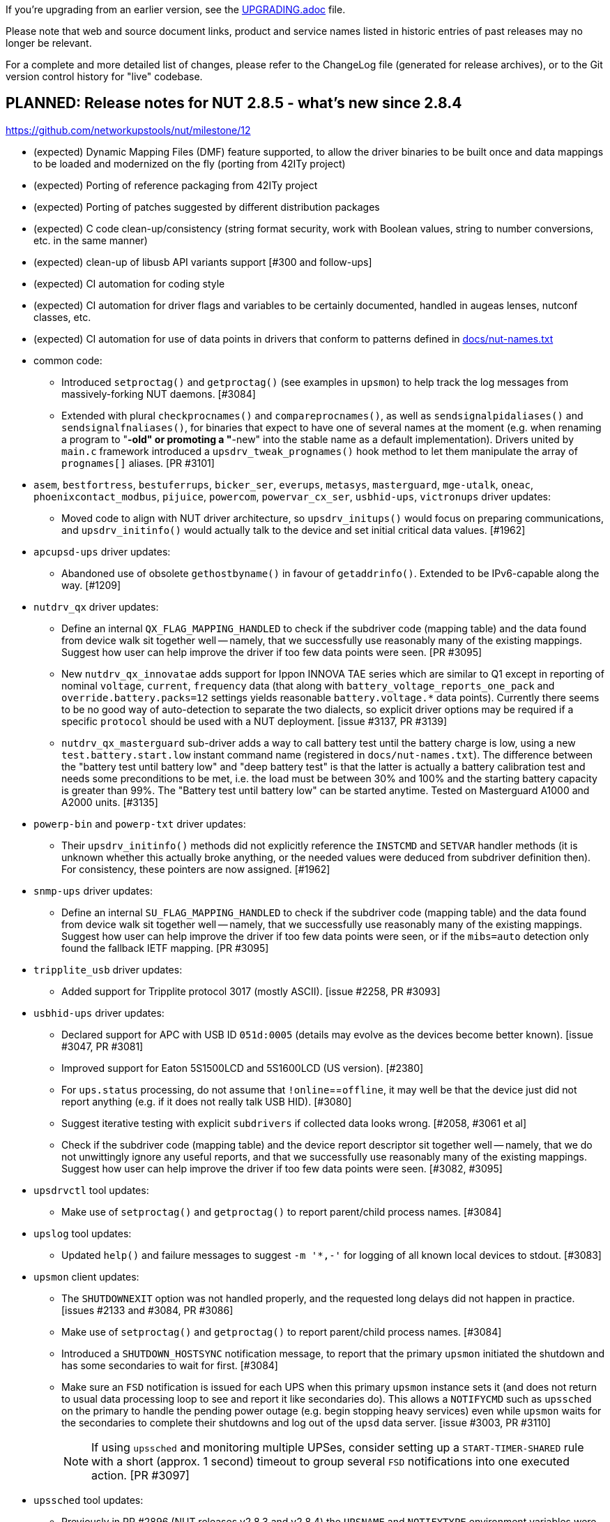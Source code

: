 ifdef::txt[]
NUT Release Notes
=================
endif::txt[]

If you're upgrading from an earlier version, see the link:UPGRADING.adoc[] file.

Please note that web and source document links, product and service names
listed in historic entries of past releases may no longer be relevant.

For a complete and more detailed list of changes, please refer to the
ChangeLog file (generated for release archives), or to the Git version
control history for "live" codebase.


PLANNED: Release notes for NUT 2.8.5 - what's new since 2.8.4
-------------------------------------------------------------

https://github.com/networkupstools/nut/milestone/12

 - (expected) Dynamic Mapping Files (DMF) feature supported, to allow
   the driver binaries to be built once and data mappings to be loaded
   and modernized on the fly (porting from 42ITy project)

 - (expected) Porting of reference packaging from 42ITy project

 - (expected) Porting of patches suggested by different distribution packages

 - (expected) C code clean-up/consistency (string format security, work with
   Boolean values, string to number conversions, etc. in the same manner)

 - (expected) clean-up of libusb API variants support [#300 and follow-ups]

 - (expected) CI automation for coding style

 - (expected) CI automation for driver flags and variables to be certainly
   documented, handled in augeas lenses, nutconf classes, etc.

 - (expected) CI automation for use of data points in drivers that conform
   to patterns defined in link:docs/nut-names.txt[]

 - common code:
   * Introduced `setproctag()` and `getproctag()` (see examples in `upsmon`)
     to help track the log messages from massively-forking NUT daemons. [#3084]
   * Extended with plural `checkprocnames()` and `compareprocnames()`,
     as well as `sendsignalpidaliases()` and `sendsignalfnaliases()`, for
     binaries that expect to have one of several names at the moment (e.g.
     when renaming a program to "*-old" or promoting a "*-new" into the
     stable name as a default implementation). Drivers united by `main.c`
     framework introduced a `upsdrv_tweak_prognames()` hook method to let
     them manipulate the array of `prognames[]` aliases. [PR #3101]

 - `asem`, `bestfortress`, `bestuferrups`, `bicker_ser`, `everups`, `metasys`,
   `masterguard`, `mge-utalk`, `oneac`, `phoenixcontact_modbus`, `pijuice`,
   `powercom`, `powervar_cx_ser`, `usbhid-ups`, `victronups` driver updates:
   * Moved code to align with NUT driver architecture, so `upsdrv_initups()`
     would focus on preparing communications, and `upsdrv_initinfo()` would
     actually talk to the device and set initial critical data values. [#1962]

 - `apcupsd-ups` driver updates:
   * Abandoned use of obsolete `gethostbyname()` in favour of `getaddrinfo()`.
     Extended to be IPv6-capable along the way. [#1209]

 - `nutdrv_qx` driver updates:
   * Define an internal `QX_FLAG_MAPPING_HANDLED` to check if the subdriver
     code (mapping table) and the data found from device walk sit together
     well -- namely, that we successfully use reasonably many of the existing
     mappings. Suggest how user can help improve the driver if too few data
     points were seen. [PR #3095]
   * New `nutdrv_qx_innovatae` adds support for Ippon INNOVA TAE series which
     are similar to Q1 except in reporting of nominal `voltage`, `current`,
     `frequency` data (that along with `battery_voltage_reports_one_pack` and
     `override.battery.packs=12` settings yields reasonable `battery.voltage.*`
     data points). Currently there seems to be no good way of auto-detection
     to separate the two dialects, so explicit driver options may be required
     if a specific `protocol` should be used with a NUT deployment.
     [issue #3137, PR #3139]
   * `nutdrv_qx_masterguard` sub-driver adds a way to call battery test until
     the battery charge is low, using a new `test.battery.start.low` instant
     command name (registered in `docs/nut-names.txt`). The difference between
     the "battery test until battery low" and "deep battery test" is that the
     latter is actually a battery calibration test and needs some preconditions
     to be met, i.e. the load must be between 30% and 100% and the starting
     battery capacity is greater than 99%. The "Battery test until battery low"
     can be started anytime. Tested on Masterguard A1000 and A2000 units. [#3135]

 - `powerp-bin` and `powerp-txt` driver updates:
   * Their `upsdrv_initinfo()` methods did not explicitly reference the
     `INSTCMD` and `SETVAR` handler methods (it is unknown whether this
     actually broke anything, or the needed values were deduced from
     subdriver definition then). For consistency, these pointers are now
     assigned. [#1962]

 - `snmp-ups` driver updates:
   * Define an internal `SU_FLAG_MAPPING_HANDLED` to check if the subdriver
     code (mapping table) and the data found from device walk sit together
     well -- namely, that we successfully use reasonably many of the existing
     mappings. Suggest how user can help improve the driver if too few data
     points were seen, or if the `mibs=auto` detection only found the fallback
     IETF mapping. [PR #3095]

 - `tripplite_usb` driver updates:
   * Added support for Tripplite protocol 3017 (mostly ASCII). [issue #2258,
     PR #3093]

 - `usbhid-ups` driver updates:
   * Declared support for APC with USB ID `051d:0005` (details may evolve
     as the devices become better known). [issue #3047, PR #3081]
   * Improved support for Eaton 5S1500LCD and 5S1600LCD (US version). [#2380]
   * For `ups.status` processing, do not assume that `!online`==`offline`,
     it may well be that the device just did not report anything (e.g. if
     it does not really talk USB HID). [#3080]
   * Suggest iterative testing with explicit `subdrivers` if collected data
     looks wrong. [#2058, #3061 et al]
   * Check if the subdriver code (mapping table) and the device report
     descriptor sit together well -- namely, that we do not unwittingly
     ignore any useful reports, and that we successfully use reasonably many
     of the existing mappings. Suggest how user can help improve the driver
     if too few data points were seen. [#3082, #3095]

 - `upsdrvctl` tool updates:
   * Make use of `setproctag()` and `getproctag()` to report parent/child
     process names. [#3084]

 - `upslog` tool updates:
   * Updated `help()` and failure messages to suggest `-m '*,-'` for logging
     of all known local devices to stdout. [#3083]

 - `upsmon` client updates:
   * The `SHUTDOWNEXIT` option was not handled properly, and the requested
     long delays did not happen in practice. [issues #2133 and #3084, PR #3086]
   * Make use of `setproctag()` and `getproctag()` to report parent/child
     process names. [#3084]
   * Introduced a `SHUTDOWN_HOSTSYNC` notification message, to report that
     the primary `upsmon` initiated the shutdown and has some secondaries
     to wait for first. [#3084]
   * Make sure an `FSD` notification is issued for each UPS when this primary
     `upsmon` instance sets it (and does not return to usual data processing
     loop to see and report it like secondaries do). This allows a `NOTIFYCMD`
     such as `upssched` on the primary to handle the pending power outage
     (e.g. begin stopping heavy services) even while `upsmon` waits for the
     secondaries to complete their shutdowns and log out of the `upsd` data
     server. [issue #3003, PR #3110]
+
NOTE: If using `upssched` and monitoring multiple UPSes, consider setting up
a `START-TIMER-SHARED` rule with a short (approx. 1 second) timeout to group
several `FSD` notifications into one executed action. [PR #3097]

 - `upssched` tool updates:
   * Previously in PR #2896 (NUT releases v2.8.3 and v2.8.4) the `UPSNAME` and
     `NOTIFYTYPE` environment variables were neutered for the timer daemon,
     since their values at the moment it first started were irrelevant when
     actual timers fired. Lack of those values was however also against the
     documented expectations. Now the values set when the `upssched` client
     is called and ends up updating the timer daemon would be passed into
     the timer. Also a `START-TIMER-SHARED` operation was added, to track a
     single named timer for possibly many devices and/or event types -- in
     this case they would be comma-separated in the environment variable
     values. [issue #3092, PR #3097]
   * The `CANCEL-TIMER` action no longer stops at first hit for the timer name,
     but goes on (in case there are duplicates). A new `CANCEL-TIMER-MATCHED`
     was added, which also cares to match `UPSNAME` and `NOTIFYTYPE` values
     (if passed). [#3097]
   * Introduced support for `DEBUG_MIN` setting via `upssched.conf`. [#3097]
   * Introduced `upssched -l` mode to list currently tracked timers. [#3097]
   * Make use of `setproctag()` and `getproctag()` to report parent/child
     process names. [#3084]
   * Introduced optional passing of `NOTIFYMSG` text (normally originating
     from `upsmon` which calls `upssched`) as an environment variable into
     the ultimately executed `CMDSCRIPT` processes. [#3105]

 - `configure` script options:
   * For ages, most recipes for building NUT had customized the `sysconfdir` to
     be `/etc/nut`, which is not exactly the *system* configuration directory.
     This is finally deprecated, with new `--with-confdir` configuration option
     taking over the role of a full path to configuration files (by default
     `${sysconfdir}${confdir_suffix}`), and new `--with-confdir-suffix` allowing
     to specify just `/nut` or `/ups` that would be tacked onto the default
     `${sysconfdir}` to resolve the `${confdir}`. Default behavior should be
     same as with previous builds: if `sysconfdir` is customized (or `prefix`
     is kept at built-in default), the `confdir_suffix` will default to empty;
     otherwise it assumes the value of `/${PACKAGE_NAME}` to become `/nut` in
     most cases. A `--with-confdir-examples` option was also introduced, to
     help distributions that place `*.conf.sample` files into docs or other
     locations. [#3131]
   * Introduced `--with-python{,2,3}-modules-dir` to specify PyNUT(Client)
     module installation location (for module-named dir to be created under
     it), if not bundling with NUT-Monitor UI app. By default the respective
     interpreter's 'site-packages' or 'dist-packages' location will be used,
     so you may have to adjust search paths for any other values. [#3062]

 - Fixed CI recipes for PyPI publication of PyNUT(Client) module to also
   include the source distribution (was posted for NUT v2.8.1 and v2.8.2
   tagged releases, but absent for v2.8.3 and v2.8.4). [#3056]

 - Updated `make spellcheck` to help avoid asciidoc admonition blocks with
   visually invalid sentences (after rendering as a box in HTML or PDF). [#3077]

 - Updated `docs/*.txt`: add asciidoc comments with links to nut-website
   rendered contents of most interesting pages. [#3095]

 - Dropped the `compile` script from Git sources. It originates from automake
   and is added to work area (if missing) during `autogen.sh` rituals anyway.
   It is still distributed as part of `make dist` tarball. [#1209]

 - Default `PIDPATH` is now more strictly `/var/run`, unless building on a
   system conforming to FHS-3.0 standard where that location is absent or
   is a symlink, while `/run` exists and is a true directory. [#3099]

 - Revised CI and deliverable scripts, and Makefile recipes, to not use
   the verbatim `grep -E` (loudly preferred by newer systems, but may be
   absent on older ones) after all, nor use `egrep` (loudly disliked by
   newer systems). Instead, use what `configure` script detected for the
   generated files (or ones made from templates), and use a similar
   detection in standalone scripts. Also revised the use of `grep -q`,
   `id -u`, `diff -u`, etc. which are not ubiquitous, and of `test -e`
   which is not only absent in some older shells, but can cause them to
   abort processing the script immediately. Also the `if ! condition`
   syntax is not supported everywhere (or the `!` operator generally).
   [#3099, #1660]

 - The NUT Integration Testing suite (NIT) script, if started as `root`,
   can now consult its run-time situation vs. `BUILTIN_RUN_AS_USER` and
   `BUILTIN_RUN_AS_GROUP` environment variables, and if those accounts
   do not exist (e.g. running in a packaging build root), a different
   value like "nobody" or "nogroup" would be defaulted for tests. [#1209]

 - Fixed man page naming for `nutdrv_siemens-sitop(.8)` (dash vs. underscore)
   to match the driver program name. Follow-up from slightly botched renaming
   in original contribution. [PR #545]

 - The `configure` script should now try harder to report specifically
   the "purelib" location as `PYTHON*_SITE_PACKAGES`. [#1209]


Release notes for NUT 2.8.4 - what's new since 2.8.3
----------------------------------------------------

 - Bug fixes for fallout possible due to "fightwarn" effort in 2.8.0+:
   * In `usbhid-ups` sources, introduced optional `HU_FLAG_PARAM_REQUIRED` for
     `setvar()` or `instcmd()` handling (and a `HU_TYPE_CMD_PARAM_REQUIRED`
     shortcut) for setting in the mapping table flags, to specify variables
     or instant commands that require an argument (either from caller or a
     non-`NULL` default in the run-time table after device data discovery);
     if the flag is not set, a zero value is assumed. Incomplete code was a
     regression of NUT v2.8.3 causing some instant commands to fail. [#2860,
     #2955]

 - Fix fallout of development in NUT v2.8.0 and/or v2.8.1 and/or v2.8.2 and/or
   v2.8.3:
   * Fixed a regression in recipes of NUT v2.8.3 release (as compared to
     v2.8.2), where `configure --with-docs=all` no longer failed a run
     of the `configure` script when some of the required rendering tools
     were not in fact available. [#2842, fixed by #2921]
   * Some recipe improvements in earlier releases led to `make check` always
     running a spelling check (if tools are available), even if the explicit
     `configure --disable-spellcheck` option was used. Now it would not run
     if disabled (e.g. to speed up CI builds in scenarios that focus on other
     aspects of the code base), although developers can still use the explicit
     `make spellcheck*` goals, when tools are in fact available. [#2973]
   * A change in `Makefile.am` recipes to evaluate some driver names in the
     `DRIVERLIST` variables inspected by `configure` script, rather than
     having all their names hard-coded like before, led to inability to
     `configure --with-drivers=dummy-ups`. [#2825, #2927, fixed by PR #2929]
   * A problem noted with `upsdrvquery` (since NUT v2.8.1) message logging
     at high debug verbosity levels (5+) with very large blocks of content
     has exposed a deficiency in variable-argument handling, and specifically
     adaptive resizing of the output buffer or truncation of logged inputs
     (which is something NUT code tried to do since the beginning of time),
     and could lead to "segmentation fault" crashes on some platforms.
     [issue #2948, PR #2963]
   * Documentation build recipes overly zealously pre-processed source files,
     which was not applicable for each and every document type we have (e.g.
     binary images for illustrations); this caused grief with some toolkits.
     [issue #2989]

 - common code:
   * Revised common `writepid()` to use `altpidpath()` as location for the
     PID file creation, if the default `rootpidpath()` is not accessible
     (e.g. daemon was not initially started as `root`). Likewise updated
     short PID file based signal sending to consult both locations. [#1717]
   * Linux may report a `/proc/X/exe` symlink with an embedded "(deleted)"
     suffix, if the binary was removed (or replaced) since the running process
     started. This confused our code which verifies that when it is sending a
     signal to a PID, that PID does reflect the expected NUT program. [#3021]
   * Refactored NUT "common" sources to reference `nut_version.h` macros from
     a smaller C source file, to minimize the compilation unit size impacted
     by development iterations. [issue #2097]
   * Common code hardening: added sanity-checking for dynamically constructed
     or selected formatting strings with variable-argument list methods
     (typically used with log printing, `dstate` setting, etc.) [#2450, #3016]
     - Warn if `%n` formatting string is used -- it is deprecated in some
       newer distros due to security concerns.
   * Refactored repetitive implementations of `inet_ntopSS()` (nee
     `inet_ntopW()` in `upsd.c`) and `inet_ntopAI()` methods into `common.c`,
     so now they can be re-used or expanded more easily. [#2916]

 - `upsd` updates:
   * Fixed two bugs about printing the "further (ignored) addresses resolved
     for this name": the way to extract IP address string was not portable
     and misfired on some platforms, and the way to print had a theoretical
     potential for buffer overflow. [#2915]
   * Print arguments of a processed command into the debug log, to help track
     down what unsupported queries are about, etc. (but only endeavor to spend
     time, RAM and CPU on this if debug verbosity is high enough). Hide the
     sensitive commands' parameters unless verbosity is unusually high. [#3023]

 - `upsdrvquery` API updates [#2969]:
   * Added `upsdrvquery_oneshot_conn()` for issuing one-shot queries using an
     existing `udq_pipe_conn_t *` connection. The caller manages the
     connection's lifecycle, and the function includes a best-effort call to
     restore broadcast mode after the query to return the connection as it was.
   * Added `upsdrvquery_oneshot_sockfn()` for initiating one-shot queries using
     a socket filename. Shares internal logic with the existing
     `upsdrvquery_oneshot()`, which uses a UPS and driver name, respectively.
   * Introduced `upsdrvquery_restore_broadcast()` to explicitly restore
     broadcast mode (`BROADCAST 1`) on a connection, helping return it to a
     consistent and talkative state.
   * Revised connection ownership handling: internal functions like
     `upsdrvquery_prepare()` and `upsdrvquery_request()` no longer close
     connections they do not own. Responsibility for cleanup is now delegated to
     the caller to avoid unintended side effects and better align with expected
     usage patterns.

 - common driver code:
   * Update reports of failed socket file creation, to help troubleshooting
     some error cases in the field. [#2959]
   * Removed workarounds trying to migrate legacy driver raised `ALARM`
     status tokens into modern `alarm_*` function logic. Rather, we keep
     supporting them as separate from the modern logic, seeing as `upsmon`
     does not care where the token itself was raised for its notifications.
     Driver-code related test-cases were updated to reflect these changes.
     [issue #2928, PRs #2931 and #2934]
   * Introduced some macros in `drivers/upshandler.h` for common syslog level
     definitions and message wording for beginning and failing `instcmd()` or
     `setvar()` operations consistently in different drivers. As a related
     change, operations that intend to turn off or restart the load, or can
     do that by side effect (e.g. calibration if batteries are old or dead),
     would explicitly `upslogx(LOG_CRIT,...)` by default before commencing.
     [#2957]
   * Fixed a couple of ancient memory leaks: one "shared" during driver
     program initialization, and one specific to `dummy-ups` wind-down. [#2972]
   * Added a `suggest_NDE_conflict()` method so drivers which lack access
     to the expected device can consistently suggest that this may be because
     of running both an NDE-wrapped service unit and a manually launched
     driver program at the same time. Currently added to `libusb{0,1}.c`
     code, but may later be expanded to e.g. serial drivers and other media,
     when their behavior in such situations gets identified. [follow-up to
     issue #477, PR #3041]

 - `apc_modbus` driver updates:
   * The time stamp and inter-frame delay accounting was fixed, alleviating
     one of the problems reported in issue #2609. [PR #2982]
   * Fix missing variables due to mismatching format string. [PR #3013]

 - `bcmxcp` driver updates:
   * The latching on to a previous replace battery status was fixed, with its
     alarm state variable now correctly being reset; previously a factually
     replaced battery did not clear the alarm and the whole driver needed to
     be restarted. [issue #2999, PR #3002]

 - `clone`, `clone-outlet`, `nhs_ser` driver and `nutdrv_qx_ablerex`
   subdriver updates:
   * Refactored to follow modern handling of status and alarm conditions,
     aligning with current driver design practices. This includes fixing
     copy-paste related issues in alarm reporting and removing some alarm
     messages that should instead be reflected as status flags. [#2936]

 - `dummy-ups` driver updates:
   * A new instruction `ALARM` was added for the `Dummy Mode` operation
     of the driver, enabling simulation of UPS alarm states more closely
     in line with modern, real-world UPS driver implementations. This
     follows the updated principle of keeping alarm states decoupled from
     the `ups.status` variable, with alarms now raised via common alarm
     functions rather than direct manipulation. [issue #2928, PR #2936]

 - `nutdrv_qx` driver updates:
   * Added support for "preprocess"/"process" methods called from mapping tables
     to report back to the driver that an argument value was not supported,
     so `setvar()` or `instcmd()` can not proceed safely and should return
     `STAT_SET_CONVERSION_FAILED` or `STAT_INSTCMD_CONVERSION_FAILED`. [#3017]
   * Introduced `innovart33` protocol support for Ippon Innova RT 3/3 topology
     UPSes. [#2938]
   * Updated `megatec` protocol for more detailed responses to `I` query
     which may return `ups.serial` (after a shorter `device.mfr`) and the
     `battery.runtime` (after a shorter `device.model`). Note that the
     expected response is shorter than in other dialects (38 vs. 39 bytes),
     so if this change breaks anything for your UPS that reported the values
     above correctly (e.g. the `ups.firmware` version becomes shorter or
     none of these are reported), please let NUT developers know. [#2980]
   * Revised `voltronic` protocol to suppress alarm "UPS is in ECO Mode",
     using "buzzword mode" settings more correctly than in the previous
     iteration, shipped in NUT v2.8.3 release (as PR #2750 for issue #2708).
     [issue #2494]
   * Introduced a `voltronic-axpert` subdriver for Voltronic Axpert inverters
     which speak the P30 protocol, currently in a highly experimental state:
     with initial support for query commands, but most values are "hidden"
     from default NUT builds by being defined in `experimental.*` namespace,
     and should also be enabled by `configure --with-unmapped-data-points`.
     Development was based on work done in the Voltronic Sunny subdriver in
     https://github.com/nickma82/nut/tree/nutdrv_qx_voltronic-sunny_rebased%2Bcommand
     [#1407]
+
Still TODO:
     - Implement commands to write to the inverter.
     - Remove commented code originating from `sunny` driver.
     - Further testing.
     - Understand how to map values we can read/set with those devices
       to the NUT standard vocabulary at `docs/nut-names.txt` (or extend
       it by discussion and agreement with community -- notably to track
       a `pv.*` namespace for photovoltaic, separately from `ups.*` etc.)
     - Update docs (manpages, acknowledgements...)

 - `phoenixcontact_modbus` driver updates:
   * Added more settings that can be tuned -- support for shutdown variables,
     UPS mode selector, PC reset delay after main power recovers, and
     automatic switch to battery mode (and back) if main power is below
     or above a defined threshold (see the new "Configurable Values" section
     in the man page). They can be configured via `default.*` values in
     `ups.conf`. [#2986]

 - `pijuice` driver updates:
   * Converted to NUT standard use of `status_set()` with single-token values.
     [issue #2708]

 - `snmp-ups` driver updates:
   * Added support for "fun"/"nuf" methods called from mapping tables to
     report back to the driver that an argument value was not supported,
     so `setvar()` or `instcmd()` can not proceed safely and should return
     `STAT_SET_CONVERSION_FAILED` or `STAT_INSTCMD_CONVERSION_FAILED`. [#3017]
   * Fixed `ups.test.date` to be semi-static in `apc-mib` mapping, so it
     would be queried more than once per driver up-time. [issue #3011]
   * Fixed debug-logging around `SU_FLAG_STATIC` entries to clarify when
     they get skipped. [issue #3011]

 - `usbhid-ups` driver updates:
   * Added support for "fun"/"nuf" methods called from mapping tables to
     report back to the driver that an argument value was not supported,
     so `setvar()` or `instcmd()` can not proceed safely and should return
     `STAT_SET_CONVERSION_FAILED` or `STAT_INSTCMD_CONVERSION_FAILED`. [#3017]
   * `hid_ups_walk(HU_WALKMODE_INIT)`: report if exactly one of "fun" or "nuf"
     dynamic value mapping methods is defined in a one-line table, and this
     may preclude reads/writes of that variable. [#2956]
   * The `cps-hid` subdriver's existing mechanism for fixing broken report
     descriptors was extended to cover a newly reported case of nominal UPS
     power being incorrectly reported due to an unrealistically low maximum
     threshold, as seen with a EC850LCD device. [issue #2917, PR #2919]
   * Further revision of "ECO mode" related code in `mge-hid` subdriver,
     following up from work started for NUT v2.8.3 release. [PR #2956]
   * Added APC BVKxxxM2 and BKxxxM2-CH to list of devices where
     `lbrb_log_delay_sec=N` may be necessary to address spurious LOWBATT
     and REPLACEBATT events. [PR #2942, PR #3007, issue #2347, issue #3006]

 - New NUT drivers:
   * Introduced a `ve-direct` driver for Victron Energy UPS/solar panels
     monitoring. Most specific reported values are in an `experimental.*`
     namespace, as a community we need to come up with standard naming for
     those via `docs/nut-names.txt`. [#440]
   * Introduced a `nutdrv_hashx` driver for numerous devices from Ablerex,
     Atlantis Land, Epyc, Infosec, ION, PowerWalker, Right Power Technology,
     Salicru, UPS Solutions and other vendors (originally shipped with a
     "PowerMaster+", "PowerMaster" or "PowerGuide" software companion suite).
     This seems to be a protocol developed by Cyber Energy for serial-port
     devices, subsequently used by different vendors in their own products
     or re-branded Cyber Energy creations. [#2940]
   * Introduced a `failover` driver for monitoring multiple UPS driver sockets
     and seamless switching out of UPS data in a failover situation, includes
     support for end-to-end tracked instant commands and also variable updating.
     [#2962]
   * Introduced USB (`powervar_cx_usb`) and Serial (`powervar_cx_ser`) drivers
     for Powervar CUSPP protocol, tested with GTS (USB) and UPM (USB, Serial)
     models. [#2988]

 - The `nut-driver-enumerator.sh` script (NDE) updates:
   * Now NDE internally tracks dependency of one driver on another one that
     should be locally running to serve the "original" data points (`clone`,
     `clone-outlet`, `dummy-ups`, `failover`). It should create "soft"
     dependencies between respective service instances to order their
     start-up sequence. [#2962]
   * Fixed NDE to not consider "masked" systemd units as non-existent or
     as syntactically failed instantiated unit names. [#3033]

 - NUT Monitor GUI:
   * Ported Python 3 version to Qt6, now shipped alongside Qt5 for systems
     with either or both, maximizing compatibility with old and new setups.
     [#2946]

 - `upsmon` client:
   * Clearer debug logging of `SHUTDOWNCMD` and `NOTIFYCMD` that would be used
     (or warnings that none was set); flush output buffers after these messages
     and after each main loop cycle, so any emitted text is seen in a timely
     manner. [issue #3003, PR #3008]

 - The `nutshutdown` script (end-game integration for UPS power-off in case
   of FSD initiated by `upsmon`) was updated to consider `MODE=none` set in
   `nut.conf` and bail out quietly. [issue #2935, PR #3008]

 - Manual page recipes and contents:
   * Introduced handling (possibly rewriting) for man page section "Overviews,
     conventions, and miscellaneous" (commonly number 7), to deliver support
     for `man nut` queries (NUT overview manual page also created). [#2945]
   * A new `configure --with-docs-man-dir-as-base` option was introduced so
     that directories for man page sections can now be automatically named
     as either "base" number of the section (e.g. `man1`) or by full section
     name (`man1m`), as different OS distributions have different preferences
     in this regard. [#2950]
   * Option to `configure --enable-docs-man-for-progs-built-only` was added,
     to differentiate NUT builds that deliver man pages for only built programs
     (legacy default) or for all of them (as needed for docs sites). [#2976]
   * Option to `configure --enable-docs-changelog` was added, specifically
     to allow developer iterations to not waste CPU time rebuilding the huge
     `ChangeLog*` files whenever their Git index changes. [#3019]
   * Options to `configure --with-docs-changelog-start` and/or
     `configure --with-docs-changelog-end` were added to allow developers
     to customize the size of `ChangeLog*` files when they are generated.
     Default starting value is `auto` which applies the legacy default
     `v2.6.0` to release/pre-release builds, or when local Git version info
     could not be retrieved, and the most-recent release tag (or `master`
     as fallback) for usual build iterations. Default ending value is `HEAD`
     for the current git commit at the moment the ChangeLog is (re-)generated.
     Balancing against the option to not build `ChangeLog*` files at all,
     this couple allows quicker builds that exercise all relevant recipe
     code paths. [#3019]

 - Extended the `gitlog2changelog.py` helper script to report start/end commits
   actually used, and to allow callers to tweak them better (not only `HEAD`
   for the end of range); this may be of interest to other projects which use
   this script. Allow `configure` to disable generation of either certain
   `ChangeLog*` rendering formats or completely, to speed up developer
   iterations (much time is wasted when dev-testing new code, due to git
   index changes if NUT was configured to build with documentation). [#3019]

 - The `BUILD_TYPE=default-all-errors ci_build.sh` script handling was
   revised to simplify code, and to default in CI builds to a quicker
   mode which randomly mixes the selected SSL, USB and UNMAPPED variants
   (and relies on the dozens of NUT CI farm runs per iteration to likely
   cover all possible combinations), which should roughly halve the CI
   build times. Default activity for developer builds should remain as
   it was -- to try each such "axis" sequentially. [#2973]

 - Revised generation of links to external manual pages in HTML rendering
   of NUT manual pages (previous recipe iterations left DocBook XML `ulink`
   tag "as is", which was not understood by web browsers).
   [follow-up to PR #2797]

 - Made the distro-dependent URL template for man pages configurable.
   [follow-up to PR #2797]

 - Revised `make install-as-root` to fall back to legacy ways of enabling
   services, if `systemctl preset-all` fails (assumed due to a systemd 252
   bug). [#3022]

 - Added a `make check-parallel-builds` recipe to help troubleshoot recipes
   in sub-directories, and improved build-ability of existing NUT sources
   starting from scratch there. This is a workflow useful for NUT development
   (e.g. to focus only on drivers, or tests, or nut-scanner) but not so much
   for end-user packaging where everything builds from the root directory.
   [PR #3030, follows up from PR #2825, highlights why issue #2584 better
   be solved]

 - Revised `appveyor.yml` to run CI builds faster (forfeit MSYS2 ecosystem
   updates and some other steps) and more likely fit in one-hour allocation.
   Also have it install `mingw-w64-x86_64-python-pyqt6` so the `NUT-Monitor`
   application can get packaged (would need a capable Python run-time though).
   [#3046]


Release notes for NUT 2.8.3 - what's new since 2.8.2
----------------------------------------------------

https://github.com/networkupstools/nut/milestone/11

 - Fix fallout of development in NUT v2.8.0 and/or v2.8.1 and/or v2.8.2:
   * Move of `NUT_DEBUG_LEVEL` and "-D" CLI option handling to start of
     driver programs for issue #2259 in NUT v2.8.2 release misfired with
     regard to data-dump mode (it no longer caused foreground by default).
     [#2408]
   * The `nut-driver-enumerator.sh` improvements misfired in v2.8.2 release
     with an overlooked bit of shell syntax, and caused `nut-driver@upsname`
     instances to not auto-restart when `ups.conf` is edited. [#682, #2410]
   * Addition of "NUT Simulated devices" support to `nut-scanner` in v2.8.2
     broke detection of (in-)ability to find and query "Old NUT" servers via
     `libupsclient.so` (internal flag got always enabled). [#2246]
   * A fix for `upsmon` v2.8.1 setting of `OFFDURATION` [PR #2108, issue #2104,
     revisiting PR #2055, issue #2044] was overly zealous and impacted also
     the `OB` state in cases where communications to the data server were
     severed and `DEADTIME` setting was not honored. [PR #2462, issue #2454]
   * Using `drivername -c reload` (e.g. facilitated by `nut-driver-enumerator`
     script and service when editing `ups.conf`) led to disconnected Unix
     sockets and a tight polling loop that hogged CPU. While the underlying
     bug is ancient, it took recent development to hit it as a practical
     regression. [issue #1904, issue #2484]
   * Fallback `localtime_r()` and `gmtime_r()` for some platform builds where
     a `*_s()` variant was available was not handled correctly. [PR #2583]
   * A recently introduced `allow_killpower` did not actually work as an
     `ups.conf` flag (only as a protocol command). [issue #2605, PR #2606]
   * The ability of two copies of the driver program to talk to each other
     with `upsdrvquery.c` code was not complete for the case of indefinite
     `select()` wait timeout. Now `upsdrvquery_read_timeout()` fixed private
     use of `struct timeval={-1,-1}` as a trigger to `select(..., NULL)`,
     as logged in one part of code and not handled in the other, for the
     indefinite wait [#1922, #2392, #2686, #2670]
   * The `disable_fix_report_desc` option introduced for `usbhid-ups` driver
     since NUT v2.8.1 was not applied for early dialog with the device while
     its report descriptors were being discovered. Now this flag, as well as
     `interruptsize` and `interruptonly`, are considered before we first try
     to open the USB device handle. [#1575, #1512]
   * In `cps_fix_report_desc()` we intended to fix-up input and output voltages
     in certain cases against high voltage transfer, we only fixed-up one of
     them. [#1245]
   * `upsd` should now handle `TRACKING` value of `STAT_CONVERSION_FAILED`
     introduced in NUT v2.8.2 for the socket protocol (between driver and
     data server), by returning "ERR INVALID-ARGUMENT", so there is no change
     for the network protocol definition. [#2182]
   * The `configure --enable-inplace-runtime` option added in NUT v2.8.1 should
     now also try to detect and set default values for the `--with-drvpath`,
     `--with-cgipath`, `--datadir` and `--libdir` options to more closely match
     a packaged setup and avoid confusion with e.g. two incompatible NUT client
     libraries in system default search path. [#2895]

 - Large parts of the NUT User Manual and NUT Developer Guide were relocated
   into the new NUT Quality Assurance and Build Automation Guide (maintained
   in `docs/qa-guide.adoc`), accompanied by new chapters written and detailed
   for this subject; the chapter about `ci_build.sh` script became a separate
   `ci_build.adoc` document included into the new document. Overall, this guide
   intended to help the current and future maintainers of NUT itself, as well
   as to inspire any other projects that investigate similar solutions. [#2832]

 - SEMVER, know thyself!
   * Development iterations of NUT should now identify with not only the
     semantic version of a preceding release, but with git-derived information
     about the amount of iterations that followed (if available):
     the three-number "semver" would be seen on release snapshots, while
     other builds would expose the added components: one with the amount
     of commits on the main development trunk since the preceding release
     which are ancestors of the built code base, and in case of feature
     development branches -- another component with the amount of commits
     unique to this branch (which are not part of the development trunk yet).
     This allows to produce more relevant (monotonously growing) version
     identifiers for packages and similar artifacts, with more meaningful
     upgrades via development snapshots, eventually. A copy of the current
     version information would be embedded into "dist" archives as a
     `VERSION_DEFAULT` file, among provisions for packager tuning. [#1949]
   * Documentation about this would be maintained in `docs/nut-versioning.adoc`
   * SMF manifests and systemd units now refer to man pages and their online
     variants under `NUT_WEBSITE_BASE` dependent on codebase maturity
     (development or release snapshot); many programs now display such
     references in their command-line usage help, method `suggest_doc_links()`
     was introduced for this purpose. [issue #722, PR #2733]

 - A technologically and practically interesting revamp of NUT mesh of
   link:https://www.gnu.org/software/automake/[automake] (`Makefile.am`)
   recipes was completed, allowing for a more parallelizable build routine
   on multi-CPU machines -- utilizing more cores and completing in less
   "wall-clock" time that the standard `SUBDIRS` driven approach -- when
   running `make -j (N)` from the project root directory to build everything
   enabled by the `configure` script.
+
This was tested with several (GNU, BSD, Sun) implementations of the
   "make" program on the few dozen platforms that NUT CI farm tests on.
   Notably, GNU make 4.x and newer seems to process parallel high-level
   goals and sub-`make` runs better than the competition (including GNU
   make 3.x).
+
It is not a radical rewrite like some other research suggested, and so retains
   the general structure and certain benefits and flexibility of that standard
   `automake` approach, including developer build workflows with a bespoke
   `Makefile` in every significant directory.  This also retains (and builds
   upon) the benefits of older work done in NUT, for builds in one directory
   to depend on libraries and other artifacts built (once) in another.
+
Overall, NUT CI farm build times got 25%+ shorter (which is important as
   some scenarios had hit the 1-hour timeout imposed by providers of free
   CI hosting coupled with the weak machines provided in their free layer),
   and we suppose this is an interesting case for other projects to draw
   inspiration from for their recipe refactoring. [PR #2825]

 - As an aid for developers and maintainers, a new spell-checking recipe was
   added to first run non-interactive spelling checks in parallel, and *only*
   if something fails -- run an interactive check to edit the text and/or the
   dictionary file. The `make spellcheck` rule now also benefits from the
   rewritten recipes, as detailed above, to visit directories with text files
   in parallel. Overall, these changes may save time on multi-CPU systems, if
   compared to a sequential walk of all texts (or their directories) as was
   done before. [#2871]

 - The `make dist` goal now takes more care to require availability of the man
   pages to put into the prepared distribution archive. These may come either
   from the current build, or inherited from its sources (if using a tarball
   initially) on a platform without tooling required for man page generation.
+
This requirement compromises usability of `make distcheck` on platforms without
   such tools from sources without pre-built man pages (e.g. builds from git),
   so a couple of new goals were introduced in PR #2842:
   - `make distcheck-fake-man` generates placeholder files named like pre-built
      man pages for any missing files, just for the purpose of constructing
      a sane-looking dist archive to `distcheck` strictly otherwise;
   - `make distcheck-ci` is routed to `distcheck` or `distcheck-fake-man`
     based on build circumstances (ability to build man pages or presence
     of pre-built pages, or lack of either);
   - Similarly, `make dist-ci` is routed to provide a strict or faked tarball;
   - Earlier defined goals like `distcheck-light` or `distcheck-valgrind` now
     take advantage of these mechanisms to also produce usable dist archives
     for their relaxed or purpose-specific tests.

 - Revised behaviors for the `upsnotify()` common code introduced in recent NUT
   releases (integrating with service management frameworks, etc.):
   * It was a bit cryptic when it reported a *failure to notify* (e.g. when a
     NUT program was not running as a service currently), fixed now to report
     human-friendly text instead of internal enum codes. Follow-up to [issue
     #1590, PR #1777, PR #2136]
   * Drivers should no longer print warning messages about not-initializing
     the notification subsystem because not running as a service when they
     are either started explicitly to show the help message, or when their
     CLI arguments are fatally wrong (no UPS name, no `port`, invalid trailing
     keywords...)
   * NUT programs generally should default to not "spam" about lack of known
     notification technology if our first message to be suppressed is already
     about stopping that program.  This might help nag distros into getting
     a service framework, or integrating theirs with NUT, but is generally
     annoying to end-users where there's little they can do about it (other
     than suppressing the message with `NUT_QUIET_INIT_UPSNOTIFY` envvar).

 - Drivers, `upsd`, `upsmon`: reduce "scary noise" about failure to `fopen()`
   the PID file (which most of the time means that no previous instance of
   the daemon was running to potentially conflict with), especially useless
   since in recent NUT releases the verdicts from `sendsignal*()` methods
   are analyzed and lead to layman worded situation reports in these programs.
   [issue #1782, PR #2384]

 - Drivers started with the `-FF` command-line option (e.g. wrapped into the
   systemd units to stay "foregrounded" *and* save a PID file anyway) should
   now also handle an existing PID file to interact with the earlier instance
   of the driver program, if still running (e.g. started manually). [#2384]

 - Drivers executed to force an UPS shutdown (with `-k` CLI option) should
   now try harder to kill off a daemonized sibling, if it still runs (and
   did not handle a `driver.killpower` INSTCMD well). [#2666]

 - Extended instant commands for driver reloading with a `driver.exit`
   command for a protocol equivalent of sending a `SIGTERM`, e.g. when
   a newer instance of the driver program tries to start. [#1903, #2392]

 - A new `NUT_QUIET_INIT_BANNER` envvar (presence or "true" value) can now
   prevent the tool name and NUT version banner from being unilaterally
   printed out when NUT programs start. [issues #1789 vs. #316; #2573]

 - Drivers would now report the socket they are listening on, and server
   would report full path to the driver socket it tries to connect to.
   A new `NUT_QUIET_INIT_LISTENER` envvar (presence or "true" value) can
   prevent the socket name from being unilaterally printed out when NUT
   drivers start. [#2764]

 - The `upsdrvctl` tool improvements:
   * It should now warn if executed on systems where NUT was built with
     support for service management frameworks like systemd or SMF, so
     nut-driver service units prepared by `nut-driver-enumerator` would
     conflict with manually-executed driver programs. This warning can
     be hushed by exporting a `NUT_QUIET_INIT_NDE_WARNING` environment
     variable with any value.
   * Extended `upsdrvctl` with a `list` operation (or `-l` option) to report
     manageable device configuration names (possible `<ups>` arguments to
     `start`, `stop` etc. operations), or to confirm a single name that it
     is known, and a `status` operation for more information. [#2567]
   * Fixed support of `maxstartdelay` at the level of driver section in
     `ups.conf`; added support of `maxretry` and `retrydelay` at this
     level; bumped the default `maxstartdelay` from 45 to 75 seconds to
     accommodate for longer device initialization (e.g. due to support of
     more Megatec Qx dialects by `nutdrv_qx`). [#2885, #2888]

 - `riello_ser` updates:
   * Added `localcalculation` option to compute `battery.runtime` and
     `battery.charge` if the device provides bogus values [issue #2390,
     following in the footsteps of #1692, #1685 done for `riello_usb`]
     (similar to `runtimecal` in some other drivers, may be refactored
     to that configuration and logic model in later NUT releases)

 - `apcsmart` updates:
   * Revised code to use `strncpy()` and avoid potential overflows that are
     possible with `strcpy()` used before. [PR #2564]
   * Lost communications led to a logging flood, should not anymore.
     In fact, the driver should try fully reconnecting upon getting into
     a prolonged data stale condition. [issue #704, PR #2564]

 - `nutdrv_qx` updates:
   * Added Visench C1K (using serial port converter with USB ID `1a86:7523`)
     as known supported by `nutdrv_qx` (Megatec protocol) since at least
     NUT v2.7.4 release. [#2395]
   * Introduced `innovart31` protocol support for Ippon Innova RT 3/1 topology
     UPSes. [#2712, #2798]
   * Introduced `q2` and `q6` protocol support; currently also based/tested
     on Innova devices, but other models than RT 3/1. [#2798]
   * Introduced a `gtec` subdriver and protocol, tested over USB with a
     Gtec ZP120N device. [#2818]
   * Fixed `hunnox_protocol()` to honour the optional `novendor` setting for
     devices that are confused by such query, e.g. DEXP LCD EURO 1200VA. [#2839]
   * Extended Voltronic protocol to support longer numbers as remaining
     `battery.runtime` value. [#2765]

 - GPIO drivers:
   * Extended to support library API of not only libgpiod v1.x releases,
     but also v2.x; introduced a NUT `WITH_LIBGPIO_VERSION` C macro (in
     `config.h`) to differentiate the library variants. [issue #2833]

 - New NUT drivers:
   * `bicker_ser`: added new driver for Bicker 12/24Vdc UPS via RS-232 serial
     communication protocol, which supports any UPS shipped with the PSZ-1053
     extension module. [PR #2448]
   * `liebert-gxe`: added new driver with support for Liebert GXE Series UPS
     (serial or USB posing as a serial port). [#2629]
   * `nhs_ser`: added new driver for numerous NHS Nobreaks, senoidal line -- UPS
     models with serial port, made by NHS Sistemas Eletronicos LTDA and popular
     in Brazil. Currently this driver only builds on Linux. [#2692]
   * `phoenixcontact_modbus` driver: Introduced Phoenix Contact QUINT4-UPS/24DC
     management (only new modbus addresses). [#2689, #2716]

 - Added `scripts/external_apis` with an example script integrating a
   non-native protocol with NUT (as live-stream input for `dummy-ups`
   NUT driver to publish further); that example can be installed using
   `configure --enable-extapi-enphase`. [issue #2807, PR #2813]

 - `usbhid-ups` and `netxml-ups` updated to handle "No battery installed!"
   alarm also to set the `RB` (Replace Battery) value in `ups.status`.
   This may cause dual triggering of notifications (as an `ALARM` generally
   and as an important `REPLBATT` status in particular) in `upsmon`, but
   better safe than sorry. [#415]

 - `usbhid-ups` updates:
   * Support of the `onlinedischarge_log_throttle_hovercharge` in the NUT
     v2.8.2 release was found to be incomplete. [#2423, follow-up to #2215]
   * Added support for `interrupt_pipe_no_events_tolerance=N` setting to
     optionally prevent UPS lockup, indicated by continuous "Got 0 HID Objects"
     situation as a clue, by reconnecting on stale data.  Note that while some
     devices just report information upon subsequent poll and just have nothing
     urgent to declare with an USB interrupt, others (e.g. APC BXnnnnMI) were
     seen to lock up until a full connection restart. [#2671, #2681]
   * Added support for `lbrb_log_delay_sec=N` setting to delay propagation of
     `LB` or `LB+RB` state (buggy with APC BXnnnnMI devices circa 2023-2024).
     This may work better with flags like `onlinedischarge_calibration` and
     `lbrb_log_delay_without_calibrating` for some devices. [issue #2347,
     PR #2565]
   * General suggestion from `possibly_supported()` message method for devices
     with VendorID=`0x06da` (Phoenixtec), seen in some models supported by
     MGE HID or Liebert HID, updated to suggest trying `nutdrv_qx`. [#334]
   * MGE HID list of `mge_model_names[]` was extended for Eaton 9E, 5PX and 5SC
     series (largely guessing, feedback and PRs for adaptation to actual
     string values reported by devices via USB are welcome), so these devices
     would now report `battery.voltage` and `battery.voltage.nominal`.
     Also a device from 5S series (5S1200AU) was tested, although it identifies
     as an "Ellipse PRO" in USB metadata. [#2380]
   * Added `ups.beeper.status` support for Masterpower MF-UPS650VA using the
     MGE HID subdriver. [#2662]
   * Added basic support for EcoFlow River 3 Plus and Delta 3 Plus models.
     [issue #2735, PRs #2740, #2837]
   * Added support for `0x09D6:0x0001` devices using the MGE HID subdriver
     assuming devices made by KSTAR (alternately using MGE vendor ID). [#2661]
   * `powercom-hid` subdriver sent UPS shutdown commands in wrong byte order,
     at least for devices currently in the field. A toggle was added to set
     the old behavior (if some devices do need it), while a fix is applied
     by default: `powercom_sdcmd_byte_order_fallback`. [PR #2480]
   * `cps-hid` subdriver now supports more variables, as available on e.g.
     CP1350EPFCLCD model, including temperature. [PRs #2540, #2711]
   * Loudly suggest to set `pollonly` flag and default a shorter `pollfreq`
     for CPS devices, to try avoiding device-driven timeouts. [#1689]
     Also adjust default `offdelay` and `ondelay` to reasonable values,
     and warn the users with CPS devices if their configured values are
     not multiples of 60. [#432, #1394]
   * In `cps-hid` subdriver, `cps_fix_report_desc()` method should now handle
     mismatched `LogMax` ranges for input and output voltages, whose USB Report
     Descriptors are wrongly encoded by some firmware versions. [#1512]
   * In `cps-hid` subdriver, try to fix frequency scaling based on the values
     we see from the device and/or configuration overrides (low, nominal, high)
     so `499.0 Hz` reading that comes from some firmware versions gets reported
     properly as `49.9Hz`. [#2717]
   * USB parameters (per `usb_communication_subdriver_t`) are now set back to
     their default values during enumeration after probing each subdriver.
     Having an unrelated device connected with a VID:PID matching the
     `arduino-hid` subdriver prevented use of an actual `usb-hid` device due to
     changes made to this struct during probe. [#2611]

 - USB-capable drivers generally:
   * ...could earlier log `(nut_)libusb_get_string: Success` due to either
     reading an empty string or getting a success code `0` from libusb.
     This difference should now be better logged, and not into syslog. [#2399]
   * ...now can benefit from a new `nut_usb_get_string()` method which can do a
     fallback `en_US` query for devices which report a broken "langid" language
     identifier value. This notably manifested in inability to query the device
     Manufacturer, Model and Serial Number values with some buggy device firmware
     or hardware. [PR #2604, issues #1925, #414]
     * Currently this was tested to fix certain device discovery with the
       `usbhid-ups` driver; but should also apply out of the box to same
       discovery logic in `blazer_usb`, `nutdrv_qx`, `riello_usb` and
       `tripplite_usb` drivers.
     * Also applied to `nut-scanner` and `libnutscan`. [issue #2615]
     * More work may be needed for other USB-capable drivers (`richcomm_usb`,
       `nutdrv_atcl_usb`) and for general code to collect string readings and
       other data points, and to configure the fallback locale or choose one
       if several are served by the device. [issues #2613, #2614, #2615]
   * ...should now be more likely to succeed with iterative detection
     of an UPS interface on a composite USB device or when looking at devices
     with non-default interface/endpoint/config numbers. [PR #2611]
   * ...should now accept a `LIBUSB_DEBUG=INTEGER` setting in `ups.conf`
     (as well as an environment variable that can be generally set via
     `nut.conf` or service unit methods or init script), to enable
     troubleshooting of LibUSB itself. [issue #2616]
   * ...should now not log "insufficient permissions on everything" alone when
     some devices were accessible but just did not match -- clarify that case
     in the next line, when applicable. [PR #2699]
   * ...should now track the fact of `assumed_LogMax` (typically when firmware
     encoding logic is wrong, and `-1` is resolved by parser). [#1512, #1040]

 - `snmp-ups` updates:
   * Added support to monitor BayTech RPC3-NC PDUs, with `baytech-rpc3nc-mib`
     serving same basic data points as were available in `baytech-mib.c`,
     but checking for a different model OID subtree and different OIDs for
     the device model information. [#2779]
   * Fixed `netvision-mib`: sync `netvision_output_info` with currently
     available `SOCOMECUPS-MIB.txt`. [#2803]

 - `mge-utalk` driver will no longer set non-standard status values `COMMFAULT`
   and `ALARM` (for a specific status bit); instead, it will set modern
   `ups.alarm` with values `COMMFAULT` and/or `DEVICEALARM` (and raise
   an `ALARM` in `ups.status` for either, as standard alarms go). [#2708]

 - Introduced a new driver concept for interaction with OS-reported hardware
   monitoring readings. Currently instantiated as `hwmon_ina219` specifically
   made for Texas Instruments INA219 chip as exposed in the Linux "hwmon"
   subsystem of its "sysfs" interface (and talking I2C under the hood), this
   approach seems to have good potential to expand into covering more devices
   and perhaps platforms. [#2430]

 - Introduced `ECO` status concept for "ECO mode" (or "High Efficiency" mode,
   or "Energy Saver System"...) as named and defined by hardware vendors.
   One common aspect is that this is a balance of electrical efficiency vs.
   robust outage protection (which may be overkill for IT equipment whose
   PSU can survive several milliseconds on capacitors alone) which can be
   selected at run-time.  Previously such choice was made at the time of
   purchase, with the UPSes only supporting some one protection strategy.
   [issue #2495, PR #2637]
   * Updated documentation, end-user clients (CGI, NUT-Monitor UI);
   * Updated `upsmon` client with ability to report entering and exiting
     the ECO mode if reported by the driver;
   * Initial implementation for Eaton devices with `usbhid-ups` driver.

 - Introduced handling for the `ALARM` status, which already existed as a
   common denominator for devices seen with active `ups.alarm` variables.
   UPS devices in an `ALARM` status are generally considered volatile and
   may be considered critical/dead by the `upsmon` client earlier than in
   other statuses (e.g. in no-communication situations). It has to be noted
   that there is no common standard for what constitutes an alarm and such
   alarm states were also previously observed for less severe reasons. This
   depends on the manufacturer/device-specific implementation in the driver.
   [issues #415, #2657, PR #2658]
   * Updated documentation, end-user clients (CGI, NUT-Monitor UI);
   * Updated `upsmon` client with ability to report entering and exiting
     the ALARM status if reported by the driver;
   * Updated `upsmon` client with setting to toggle whether an `ALARM`
     status can prompt the UPS to become critical in certain situations.

 - The `upsmon` client can now also report entering and exiting the `OVER`
   (UPS overloaded), `TRIM` and `BOOST` (adjusting for bad input voltage)
   states. A setting `OVERDURATION` was introduced to define a timeout
   after which a non-communicating UPS that was last seen in state `OVER`
   should be considered critical (or not). [PR #1074, issue #2877]

 - Revised `upssched` timer handler that can be called from `upsmon` as its
   `NOTIFYCMD` to not report confusing environment variable values of
   `NOTIFYTYPE` and `UPSNAME` from the original call when a timer eventually
   fires -- these values are irrelevant at that distant future. The NIT (NUT
   Integration Tests) suite was extended to configure and call this tool,
   facilitating its development and troubleshooting. Also the `upssched`
   timer daemon part can now save its PID file (so that NIT can terminate
   it after tests). [#2890]

 - New `libupsclient` API methods added:
   * `upscli_str_add_unique_token()` and `upscli_str_contains_token()`,
     to help C NUT clients process `ups.status` and similarly structured
     strings same way as NUT core code base. [#2852, #2859]
   * `upscli_connect()` was previously always blocking; now this is sort of
     optional, with new `upscli_set_default_connect_timeout()` able to change
     the implicit timeout from default zero (meaning blocking) to a positive
     value (or back to 0). Several NUT clients (`upsc`, `upscmd`, `upsrw`,
     `upslog`, `upsmon`, `upsimage`, `upsset` and `upsstats`) were updated
     to default with a 10-second timeout in case of name resolution lags or
     unresponsive hosts (notably a problem with `upsmon` contacting many
     remote systems at once). The `NUT_DEFAULT_CONNECT_TIMEOUT` environment
     variable can be used to modify this timeout for all clients. Further
     new methods here include `upscli_get_default_connect_timeout()` to
     retrieve a copy of the last stored timeout, and
     `upscli_init_default_connect_timeout()` to initialize the value from
     a number of sources with different priorities. [#2847]
   * Symbols exported from `libupsclient` now include `nut_debug_level*` so
     that NUT clients can be usefully debugged (e.g. using `NUT_DEBUG_LEVEL`
     environment variable). [#2847]

 - Several NUT clients including `upscmd`, `upsrw`, `upsimage`, `upsset`,
   `upsstats`, and `upslog` (during reconnection), did not `UPSCLI_CONN_TRYSSL`
   so went plaintext even when secure connections were possible. Fixed to at
   least try being secure, same way as `upsc` does for a long time. [#2847]

 - `upsmon` updates:
   * It was realized that the `POWERDOWNFLAG` must be explicitly set in the
     configuration file, there is no built-in default in the binary program
     (the settings facilitated by the `configure` script during build "only"
     impact the `upsmon.conf.sample`, init-scripts and similar files generated
     from templates). [issue #321, PR #2383]
   * Added an `OBLBDURATION` (seconds) setting to optionally delay raising
     the alarm for immediate shutdown in critical situation. [#321]
   * Optimized `parse_status()` by not checking further strings if we had
     a match; report unexpected tokens in debug log. [#415]
   * Revised internal `do_notify()` method to support formatting strings
     with two `%s` placeholders, to use if certain use-cases pass any extra
     information (e.g. not just "we have alarms" but their values too). [#415]
   * Introduced handling for "unknown" `ups.status` tokens, reporting them
     as "OTHER" notification type (whenever the set of such tokens appears
     or changes) or "NOTOTHER" when they disappear. [#415]

 - `upslog` updates:
   * Added support for limiting the loop count. Using in NIT (NUT Integration
     Test) suite for double profit (checking the tool and fallback in NIT).
   * If you use the legacy CLI options for single-system logging (`-s <system>`
     and `-l <logfile>`) along with newer tuple(s) for multiple-system logging
     (repeatable `-m <system,logfile>`), previously the single-system options
     were overridden by the tuple(s); now they become part of the list.
   * Internally, changed from use of shared global variables to query one UPS
     at a time, populated from the new list of tuples during each loop cycle,
     to passing and using the new tuple structures directly.
   * The `upsname` in the `system=upsname[@hostname[:port]]` parameter may
     be an asterisk `*` to query for devices currently served by the hostname.
   * Same log file may safely be used in different logging tuples (it is
     then recommended to use `%UPSHOST%` in a custom formatting string).
   * Fixed printing of `%UPSHOST%` when multiple systems are being logged.
   * A `%t` for a TAB character can now be used in the formatting string.
   * Added `-N` to prefix `%UPSHOST%%t` before the format string (whether
     default or custom). Useful when logging many systems into same target.
   * Added `-D` for debugging (and foregrounding by default), like with
     other NUT daemons.
   * Added systemd and SMF service integration. [#1803]

 - More systemd integration:
   * Introduced a `nut-sleep.service` unit which stops `nut.target` when a
     system sleep was requested, and starts it when the sleep is finished.
     This helps avoid NUT shutting down a woken-up system just because its
     power state was critical before the sleep (called as a `SHUTDOWNCMD`
     implementation by the end-user), and a next-read timestamp was not seen
     (deemed to be a stale UPS, meaning lost communications during critical
     state, so must go down ASAP). While not as elegant as native systemd
     "inhibitor interface" support, this approach does work. [#1833, #1070]
   * Introduced support for the "inhibitor interface" as well (should be
     available on systems with systemd version 183 or newer) for a better
     handling of the time jump specifically in the `upsmon` client via new
     `Inhibit()` method in `common.c`. [#1070]
   * As an extension of the logic introduced above, hopefully now `upsmon`
     would behave better in face of any significant and unexpected clock
     jumps (on POSIX builds so far), even if they are not suspend/hibernate
     events (or they were but we could not have an inhibit lock). Now they
     should be handled similar (avoid stale UPS data and rash decisions)
     for summer/winter time change on non-UTC deployments, a debugger
     suspending the `upsmon` process, etc. [#2597]
   * Introduced delivery of default systemd presets (lists of enabled/disabled
     units). [#2721]
   * A `nut-udev-settle.service` was introduced to replace dependency on the
     `systemd-udev-settle.service` which is deprecated and causes warnings on
     some systems. It was shown to benefit NUT use-cases however. [#2638]

 - `gamatronic` driver revised for safer memory operations; this was reported
   to have fixed a Segmentation Fault seen in earlier NUT releases with
   some of the devices supported by this driver. [#2427]


 - `upsd` updates:
   * `upsd_cleanup()` is now traced, to more easily see that the daemon is
     exiting (and/or start-up has aborted due to configuration or run-time
     issues). Warning about "world readable" files clarified. [#2417]
   * Failure to `LISTEN` on an invalid host name (e.g. `localhost:3493` or
     `1.2.3.4/24`) is now logged in a more actionable manner. [#2665]

 - `nut-scanner` updates:
   * The tool relies on dynamic loading of shared objects (library files)
     orchestrated at run-time rather than pre-compiled, to avoid excessively
     huge package footprints. This however relies on knowing (or sufficiently
     safely guessing) the library file names to use, and short `libname.so`
     is not ubiquitously available. With the new `m4` macro `AX_REALPATH_LIB`
     we can store and try to use the file name which was present on the build
     system, while we search for a suitable library. [#2431]
+
NOTE: A different but functionally equivalent trick is done for `libupsclient`
during a NUT build.
   * Fixed support for IPv6 addresses (passed in square brackets) for both
     `-s` start/`-e` end command-line options, and for `-m cidr/mask` option.
     [issue #2512, PR #2518]
   * Newly added support to scan several IP addresses (single or ranges)
     with the same call, by repeating command-line options; also `-m auto{,4,6}`
     can be specified (once) to select IP (all, IPv4, IPv6) address ranges of
     configured local network interfaces.
     An `/ADDRLEN` suffix can be added to the option, to filter out discovered
     subnets with too many bits available for the host address part (avoiding
     millions of scans in the extreme cases).
     [issue #2244, issue #2511, PR #2509, PR #2513, PR #2517]
   * Implemented parallel scanning for IPMI bus, otherwise default scan for
     all supported buses with `-m auto` takes unbearably long. [#2523]
   * Bumped version of `libnutscan` to 2.6.0, it now includes a few more
     methods and symbols from `libcommon`. [issue #2244, PR #2509]
   * Do not actively suggest `vendor(id)`, `product(id)`, and `serial` options
     for `bcmxcp_usb`, `richcomm_usb` and `nutdrv_atcl_usb` drivers for now
     [#1763, #1764, #1768, #2580]

 - All drivers should now support the optional `sdcommands` setting with
   a site-local list of instant commands to handle `upsdrv_shutdown()`,
   which may be useful in cases when the driver's built-in commands
   (or their order) do not meet the goals of particular NUT deployment.
   This can also help with shutdown endgame testing, using a mock command like
   starting the beeper (where supported) to verify that the UPS communications
   happen as expected, without compromising the load connected to the UPS.
+
Also defined `EF_EXIT_SUCCESS` and `EF_EXIT_FAILURE` in `include/common.h`
to avoid magic numbers in code like `set_exit_flag(-2)`, and revised whether
it is getting set at all in "killpower" vs. other cases, based on new
`handling_upsdrv_shutdown` internal flag.
+
NOTE: During this overhaul, many older drivers got their first ever supported
INSTCMD such as `shutdown.return`, `shutdown.stayoff` or `load.off`. Default
logic that was previously the content of `upsdrv_shutdown()` methods was often
relocated into new `shutdown.default` INSTCMD definitions. [#2670]

 - Common code:
   * `upscli_splitname()` should now recognize `upsname:port` typos (missing
     the `@hostname` part) and error out gracefully.
   * Introduced a `NUT_DEBUG_SYSLOG` environment variable to tweak activation
     of syslog message emission (and related detachment of `stderr` when
     backgrounding), primarily useful for NIT and perhaps systemd. Most
     methods relied on logging bits being set, so this change aims to be
     minimally invasive to impact setting of those bits (or not) in the
     first place. [#2394]
   * `root`-owned daemons now use not the hard-coded `PIDPATH` value set
     by the `configure` script during build, but can override it with a
     `NUT_PIDPATH` environment variable in certain use-cases (such as
     tests). [#2407]
   * Allow drivers to set `STATEPATH` via `ups.conf` to match `upsd`
     custom configuration ability; the data server would prefer the value
     from `ups.conf` over the one in `upsd.conf`, if both are present.
     Note that `NUT_STATEPATH` environment variable trumps both. [issue #694]
   * Introduced a check for daemons working with PID files to double-check
     that if they can resolve the program name of a running process with
     this identifier, that such name matches the current program (avoid
     failures to start NUT daemons if PID files are on persistent storage,
     and some unrelated program got that PID after a reboot).  This might
     introduce regressions for heavily customized NUT builds (e.g. those
     embedded in NAS or similar devices) where binary file names differ
     significantly from a `progname` string defined in the respective NUT
     source file, so a boolean `NUT_IGNORE_CHECKPROCNAME` environment
     variable support was added to optionally disable this verification.
     Also the NUT daemons should request to double-check against their
     run-time process name (if it can be detected). [issue #2463]
   * Introduced `m4` macros to check during `configure` phase for the
     platform, and a `nut_bool.h` header with `nut_bool_t` type to use
     during build, to avoid the numerous definitions of Boolean types
     and values (or macros) in the NUT codebase. [issue #1176, issue #31]
   * Custom `distcheck-something` targets did not inherit `DISTCHECK_FLAGS`
     properly. [#2541]
   * Added `status_get()` in NUT driver state API, to check if a status
     token string had been set recently, and to avoid duplicate settings;
     fixed `status_set()` for multi-token arguments. [PR #2565, issue #2708]
   * Local socket/pipe protocol introduced a `LOGOUT` command for cleaner
     disconnection handling. [#2572]
   * Codebase adapted to the liking of `clang-18` and newer revisions of
     `gcc-13`+ whose static analyzers on NUT CI farm complained about some
     imperfections after adding newer OS revisions to the population of
     build agents. [#2585, #2588]
   * New checks in `clang-19` brought new findings about mismatched formatting
     strings and `int`-ish parameters of respective methods.
     Overall, had to change formatting strings in some cases, variable types
     in others (e.g. flags or notification types do not make sense as signed)
     and added casting in a few places that remained, because:
     - `%x` style formatting requires an `unsigned int` variable
     - Numeric literals and macros are `int` by default
     - Results of math with unsigned types like `uint16_t`, done in some
       cases, are up-scaled into `int` by default
     - `char`'s, `unsigned` or not, seem to be also up-scaled into `int`

 - Updated `docs/nut-names.txt` with items defined by 42ITy NUT fork. [#2339]

 - Various recipe, documentation and source files were revised to address
   respective warnings issued by the new generations of analysis tools.
   [#823, #2437, link:https://github.com/networkupstools/nut-website/issues/52[nut-website issue #52]]

 - Fixed `configure` script to use default (target-specific) values of
   `CFLAGS`, `LIBS` etc. when probing relevant settings for each third-party
   dependency; as a consequence, on systems that support building for many
   targets, we check relevant build-ability for that target and not for the
   building system itself. [issue #2673, PR #2675]

 - Fixed dynamic linking of Mozilla NSS on systems like Solaris/illumos,
   where the shared objects are not packaged into the common RPATH.
   [issue #2674, PR #2675]

 - `lib/*.pc.in`: propagate `-R/PATH` to NUT library installation location
   (by default not in system prefix) to help third-party clients link with
   us automatically. [related to issue #2782, PR #2865]

 - Added `scripts/valgrind` with a helper script and suppression file to
   ignore common third-party problems. [#2511]

 - Fixed `configure --with-valgrind=PATH` vs. detection of its usability;
   fixed some portability issues with detection of usability per se, tried
   `--with-valgrind=auto` the default to auto-detect and use the feature
   (in tests) wherever possible, but too many NUT CI farm agents disagreed;
   so for now the default is `no`. [#2823]

 - When drivers dump collected data (during troubleshooting), flush `stdout`
   buffer immediately for sane logging (especially on Windows). [PR #2699]

 - Revised `nut.exe` (the NUT for Windows wrapper for all-in-one service)
   to be more helpful with command-line use (report that it failed to start
   as a service, have a help message, pass debug verbosity to launched NUT
   programs...) and add a man page for it. [issue #2432, PR #2446]

 - The `scripts/Windows/build-mingw-nut.sh` helper script was extended to
   use `nut_build_${ARCH}` and `nut_install_${ARCH}` directories by default,
   with the older `nut_build` and `nut_install` short names becoming just a
   symbolic link to the latest executed build: this should help compare the
   differences of 32/64-bit builds, without them stepping on each other's toes.

 - NUT binding for Python and the `NUT-Monitor` Python UI client updates:
   * The `PyNUTClient` module should no longer rely on presence of a `telnetlib`
     module in the build or execution environment (deprecated in Python 3.11,
     removed since Python 3.13). [issue #2183, PR #2792]
   * The PyPI distribution of the `PyNUTClient` module tarball should now use a
     lower-cased file name (and immediate versioned directory name inside) to
     match the requirements of link:https://peps.python.org/pep-0625/[PEP-0625].
     The Python module name (and its directory) should remain camel-cased. [#2773]
   * Added man page for the `NUT-Monitor` Python UI client.
   * The `NUT-Monitor` Python UI client itself was revised to report the
     `PACKAGE_VERSION` and `NUT_WEBSITE_BASE` strings in the "About" dialog
     contents; localization support for the dialog and some other resources
     was revised to work in Py3Qt5 variant of the script. [#722]

 - Documentation recipe updates:
   * Enabled installation of built single-file PDF and HTML (including man
     page renditions) under the configured `docdir`. It seems that previously
     they were only built (if requested) but not installed via `make`, unlike
     the common man pages which are delivered automatically. [#2445]
+
NOTE: The `html-chunked` documents are currently still not installed.

   * Added support to `./configure --with-doc=man=dist-auto` to use the
     distributed manual page files if present; only fall back to (re-)building
     them if we can. [#2473]
   * Added a `make distcheck-light-man` recipe to require verification that
     the manual page files can be built using the prepared "tarball" archive.
     [#2473]
   * Revised the documentation building recipes, with the goal to avoid
     building the `ChangeLog` products and their intermediate files more
     than once (but still react to `git` metadata changes during development),
     and to sanity-check the resulting final document (currently only for
     `html-single` mode).
+
As part of this, the `CHANGELOG_REQUIRE_GROUP_BY_DATE_AUTHOR` setting was
     added (for `make` calls and used by `tools/gitlog2changelog.py.in`
     script), and it defaults to `true` allowing for better ordered documents
     at the cost of some memory during document generation. [#2510]
   * Updated man page generation with `configure` script options to specify
     that manual section codes on the target platform differ from (Linux-based)
     defaults hard-coded into page sources; this should allow to simplify NUT
     packaging recipe maintenance in those diverse distributions (no more need
     to update patches for changed or added documentation sources).
   * Lines in first section of NUT configuration report (which can optionally
     remain as `config.nut_report_feature.log` and be installed into shared
     documentation of a NUT package) are now better grouped as miscellaneous
     features and detection results, then drivers and programs/tools. [#2676]

 - Added a `common/Makefile.am` build product for a new internal library
   `libcommonstr.la` which allows a smaller selection of helper methods
   for tools like `nut-scanner` which do not need the full `libcommon.la`
   nor `libcommonclient.la`. [#2478, #2491]

 - Added a `drivers/Makefile.am` build product for a new internal library
   `libserial-nutscan.la` to simplify `tools/nut-scanner/Makefile.am` recipes.
   [#2490]

 - Build of `snmp-ups` and `netxml-ups` drivers now explicitly brings linker
   dependency on chosen SSL libraries. [#2479]

 - Introduced `configure --with-modbus+usb` option to require an USB-capable
   libmodbus, and defaulted a couple of specific situations as if this was
   required (implicitly): `configure --with-modbus --with-usb` and
   either `--with-drivers=*apc_modbus*` (actually implies `--with-modbus`)
   or `--with-modbus-includes=... --with-modbus-libs=...`
   as a way to avoid surprises with custom NUT builds aiming to have an
   USB-capable `apc_modbus` driver (currently this requires a custom-built
   libmodbus). Also fixed (re-)detection of libmodbus RTU USB support with
   static libmodbus builds. [#2666]

 - Drivers built with libmodbus (`phoenixcontact_modbus`, `generic_modbus`,
   `huawei-ups2000`, `socomec_jbus`, `adelsystem_cbi`, `apc_modbus`) should
   now report whether the library is linked dynamically or statically -- this
   can help in troubleshooting (especially of `apc_modbus` which may be using
   a custom build of the library not delivered by the operating system). [#2897]

 - Brought keyword dictionaries of `nutconf` and `augeas` NUT configuration
   file parsers up to date; restored automated checks for `augeas` lenses.
   [issue #657, issue #2294]
+
NOTE: Some known issues remain with augeas lens definitions, so currently
   they should be able to parse common simple use-cases but not certain types
   of more complex configurations (e.g. some line patterns that involve too
   many double-quote characters) which are valid for NUT proper. [#657]

 - Cross-builds using only a host implementation of `pkg-config` program
   should now ignore host `*.pc` files and avoid confusion.

 - NUT CI farm build recipes, documentation and some `m4`/`configure.ac`
   sources updated to handle a much larger build scope on MacOS. Also
   migrated the builders to Apple Silicon from x86 (deprecated by CircleCI).
   Disabled `HOMEBREW_NO_AUTO_UPDATE` to gain 40 min per build at cost of
   slightly older environment. [#2502, #1579]

 - Introduced a simple experiment to expose NUT client readings as filesystem
   objects via FUSE, in `scripts/fuse/execfuse-nut` now. [#2591]

 - Introduced `make install-as-root` to create directories not directly
   populated by `make install` and NUT build artifacts, apply permissions
   and (on some platforms) restart services involved with NUT. [#1298]


Release notes for NUT 2.8.2 - what's new since 2.8.1
----------------------------------------------------

https://github.com/networkupstools/nut/milestone/10

 - Fix fallout of development in NUT v2.8.0 and/or v2.8.1:
   * dstate machinery: a segmentation fault (null pointer dereference) was
     possible with `INSTCMD` processing of commands without parameters nor
     `TRACKING` identifier. [#2155]
   * USB bus number detection for libusb-1.0 builds was overly zealous and
     wrongly considered zero values as an error. [#2198]
   * `upsmon` recognition of `CAL` state could linger after the calibration
     activity was completed by the hardware, which led to mis-processing of
     shutdown triggers. Also, notification was added to report "finished
     calibration". [issue #2168, PR #2169]
   * `upsmon` recognition of `OFF` state as a trigger for FSD (forced shut
     down) criticality considered also the input line state, which may be
     an independently evolving circumstance. [issue #2278, PR #2279]
   * `upsmon` support for `POLLFAIL_LOG_THROTTLE_MAX` did not neuter the
     applied setting when live-reloading configuration, so commenting it
     away in `upsmon.conf` did not have the effect of resetting the logging
     frequency to default. It also did not reset the counters to certainly
     follow the new configuration for existing faults. [issue #2207, PR #2209]
   * `upsmon` support for `POLLFAIL_LOG_THROTTLE_MAX` had an off-by-one error
     (e.g. reporting "Data stale" or "Driver not connected" every 30 sec with
     `POLLFAIL_LOG_THROTTLE_MAX 5` and `POLLFREQ 5` settings). [#2207]
   * Drivers running with non-default user account (e.g. with `user=root`
     in their configuration) failed to apply group ownership and permissions
     to their Unix socket file for interaction with the local data server.
     [#2185, #2096]
   * Dispatcher script `scripts/python/app/NUT-Monitor` referenced `py3qt3`
     instead of the correct `py3qt5`. It also tries to check both `py2gtk2`
     and `py3qt5` implementations verbosely, even if one is not installed.
     [#2199, #2201]
   * Set the `DesktopFileName` in `scripts/python/app/NUT-Monitor-py3qt5`,
     this binds the application with the desktop file and allow the Open
     Desktop compatible implementation to display the proper icon and
     application name. [#2205]
   * Original recipe for `apc_modbus` strictly required USB support even if
     building NUT without it. [#2262]
   * Builds requested with a specific C/C++ language standard revision via
     `CFLAGS` and `CXXFLAGS` should again be honoured. [PR #2306]
   * Allow requesting detailed debug builds (with disabled optimizations for
     binaries to best match the source code) for supported compilers using
     `configure` script option `--with-debuginfo`. Note that default autoconf
     behavior usually embeds moderate optimizations and debug information on
     its own. [PR #2310]
   * A fix applied among clean-ups between NUT v2.7.4 and v2.8.0 releases
     backfired for `usbhid-ups` subdriver `belkin-hid` which in practice
     relied on the broken older behavior; more details in its entry below.
     [PR #2371]

 - nut-usbinfo.pl, nut-scanner and libnutscan:
   * Library API version for `libnutscan` was bumped from 2.2.0 to 2.5.0
     during evolution of this NUT release.
   * USB VendorID:ProductID support list files generated by the script for
     different OS frameworks now include a comment with other possibly
     compatible driver names, where the respective file format allows for
     comments.
   * Added the concept of `alt_driver_names` in `nutscan_device_t` structure
     for ability to suggest a comment with other possibly compatible driver
     names in configuration snippets generated by `nut-scanner`; practical
     support implemented for USB connected drivers.
   * Added the concept of commented-away suggested option values `comment_tag`
     and a method to `nutscan_add_commented_option_to_device()`, instead of
     hacks in prepared config data which broke some use-cases. [#2221]
   * Command-line option `-U` for USB scan can now be specified several times
     to increase the detail level about hardware link to the device (this was
     previously always suggested, but may be not reliable if USB enumeration
     gets changed over time). [#2221]
   * Added generation of FreeBSD/pfSense quirks for USB devices supported
     by NUT (may get installed to `$datadir` e.g. `/usr/local/share/nut`
     and need to be pasted into your `/boot/loader.conf.local`). [#2159]
   * nut-scanner now avoids creating ambiguous `nutdevN` device section names
     when called separately to scan different media buses (one at a time).
     Now the "bus" name would be embedded (e.g. non-colliding `nutdev-usb1`
     and `nutdev-snmp1`). [#2247]
   * nut-scanner can now discover NUT simulated devices (`.dev` and `.seq`
     files) located in your sysconfig directory, and prepare configuration
     sections with the simulation driver (currently `dummy-ups`). [#2246]
   * nut-scanner now reports `dummy-ups` as driver when scanning NUT "bus"
     with Old or Avahi method. [#2236, #2245]

 - upsd: Fixed conditions for "no listening interface available" diagnosis
   to check how many listeners we succeeded with, not whether the first one
   succeeded or not. If not all requested (non-localhost) listeners were
   available, default to fail the daemon start-up attempt; support for an
   `ALLOW_NOT_ALL_LISTENERS` setting was added to control this behavior. [#723]

 - NUT CI improvements:
   * Added publishing recipes for PyNUT client bindings for NUT, so it ends
     up in the link:https://pypi.org/project/PyNUTClient[PyPI repository].
     [#2158]
   * Added support for new `ccache` namespace concept, where possible. [#2256]
   * Fixed an issue for builds configured `--without-usb`. [#2263]
   * Added a fallback for `libgd` discovery (for CGI etc. builds). [#2287]
   * Made `aspell` TeX module detection more reliable. [#2206]
   * Fixed recipes for completely out-of-tree builds to pass with documentation
     generation and checking on all tested "make" implementations. [#2318]
   * Various other recipe and documentation clean-up efforts. [#2284, #2269,
     #2261]

 - main driver core codebase:
   * Help users of drivers that can be built to support optionally USB and
     other media (like `nutdrv_qx` built for serial-only support), and built
     in fact without USB support but used for USB devices, with some more
     information to make troubleshooting easier. [issue #2259, PR #2260]
   * Driver programs with debug tracing support via `-D` CLI option and/or
     the `NUT_DEBUG_LEVEL` environment variable now check those earlier in
     their life-time, so that initialization routine can be debugged. [#2259]
   * Multiple USB-capable drivers got options to customize `usb_config_index`
     `usb_hid_rep_index`, `usb_hid_desc_index`, `usb_hid_ep_in` and
     `usb_hid_ep_out` hardware connection settings via `ups.conf` options.
     This is treated as experimental, not all code paths may be actually
     using such values from `struct usb_communication_subdriver_t` rather
     than hard-coded defaults. Discovery of correct values is up to the
     user at the moment (using `lsusb`, internet search, luck...) [#2149]

 - nut-driver-enumerator (NDE) service/script:
   * The optional daemon mode (primarily useful for systems which monitor
     a large and dynamic population of power devices) was enhanced with a
     `--daemon-after` variant which parses the configuration once before
     daemonization and this has a chance to fail while not forked off, as
     well as to allow only completing the service unit initialization when
     everything is actually ready to work (so further dependencies can start
     at the proper time). [#682]
   * Also applied other optimizations to the script implementation. [#682]

 - powerpanel text driver now handles status responses in any format and should
   support most devices. [#2156]

 - tripplite_usb driver now allows any device to match if a particular Unit ID
   was not specified in `ups.conf`. [PR #2297, issues #2282 and #2258]

 - snmp-ups driver:
   * added support for Eaton EMP002 sensor for ATS16 NM2 sub-driver. [#2286]
   * mapping table updates for apc-mib sub-driver. [#2264]

 - usbhid-ups driver:
   * `arduino-hid` subdriver was enhanced from "initial bare bones" experimental
     set of mapped data points to support some 20 more mappings to make it more
     useful as an UPS driver, not just a controller developer sandbox. [#2188]
   * `cps-hid` subdriver now supports devices branded as Cyber Energy and built
     by cooperation with Cyber Power Systems. [#2312]
   * `belkin-hid` subdriver now supports Liebert PSI5 devices which have a
     different numeric reading scale than earlier handled models. [issue #2271,
     PR #2272, PR #2369] Generally the wrong-scale processing was addressed,
     including a regression in NUT v2.8.0 which led to zero values
     in voltage data points which NUT v2.7.4 reported well [#2371]
   * The `onlinedischarge` configuration flag name was too ambiguous and got
     deprecated (will be supported but no longer promoted by documentation),
     introducing `onlinedischarge_onbattery` as the meaningful alias. [#2213]
   * Logged notifications about `OL+DISCHRG` state should now be throttled
     (see the driver manual page for more details) [#2214, #2215]:
     - If `battery.charge` is available, make the message when entering the
       state and then only if the charge differs from that when we posted
       the earlier message (e.g. really discharging) and is under
       `onlinedischarge_log_throttle_hovercharge` value (defaults to 100%);
     - Also can throttle to a time frequency configurable by a new option
       `onlinedischarge_log_throttle_sec`, by default 30 sec if `battery.charge`
       is not reported by the device (should be frequent by default, in case
       the UPS-reported state combination does reflect a bad power condition).

 - nutdrv_qx driver:
   * Fixed handling of `battery_voltage_reports_one_pack` configuration flag
     introduced in NUT v2.8.1. [originally by PR #1279; fixed by PR #2324,
     issue #2325]

 - Various code and documentation fixes for NSS crypto support. [#2274, #2268]

 - Laid foundations for the SmartNUT effort (aiming to integrate drivers with
   some other backends than the networked NUT data server process).

 - Eaton contributed recipes and scripts used to create the IPP for Unix
   bundle (aka Eaton IPSS Unix or UPP), a freely available value-added
   packaging of NUT distributed as the UPS software companion for OSes
   where their more complex UPS monitoring/management tools had not been
   ported. This allows for delivery of NUT packages with an interactive
   installer and some system integration scripts (events, notifications,
   status, shutdown daemon...), and was contributed to the NUT upstream
   project by Eaton -- provided "as is" at the moment, and may later serve
   as foundation or inspiration for new NUT features. [#2288]

 - nutconf (C++ library and tool to read and manage NUT configuration files)
   was started in the open by Eaton employees and used in the IPP installer,
   but the code lingered in a side branch. It was now brushed up to our common
   best practices and added to the main codebase. As of this import, there are
   known deficiencies in Windows platform support, as well as some un-awareness
   about configuration key words which appeared in NUT since 2013. [#2290]

 - The `tools/gitlog2changelog.py.in` script was revised, in particular to
   convert section titles (with contributor names coming from Git metadata)
   into plain ASCII character set, for `dblatex` versions which do not allow
   diacritics and other kinds of non-trivial characters in sections. This can
   cause successful builds of `ChangeLog.pdf` file on more platforms, but at
   expense of a semi-cosmetic difference in those names. [PR #2360, PR #2366]

Release notes for NUT 2.8.1 - what's new since 2.8.0
----------------------------------------------------

https://github.com/networkupstools/nut/milestone/8

 - "UPS management protocol", Informational RFC 9271 published
   by IETF at https://www.rfc-editor.org/info/rfc9271 and the
   IANA port number registry was updated accordingly at
   https://www.iana.org/assignments/service-names-port-numbers/service-names-port-numbers.xhtml?search=3493
   (even though this RFC is not formally an Internet Standard)

 - NUT documentation files were rearranged, renaming some to `*.adoc` pattern
   to facilitate automatic rendering in GitHub and IDE GUIs, and adding recipe
   support for GitHub issue/PR links. This `NEWS` file is now proper asciidoc
   rendered into `release-notes.pdf` (and HTML versions). [issue #1953, PR #2048]
   Internally, the documents would use a new way to define cross-linking to
   other pages and their chapters, to facilitate different renderers (including
   GitHub UI), and file names created for "chunked HTML" documentation format
   will no longer have the "chapter number, section number" format which is
   not easy to maintain over time with independent builds of documentation
   in NUT and the actual and historic snapshots for nut-website for example.
   Chapter/Section names will be adapted to produce "chunked HTML" file names
   instead. Documentation links rendered in GitHub UI should point to the HTML
   pages served by a current iteration of the NUT website. [PR #226, PR #669]

 - A new `configure --enable-spellcheck` toggle should add spelling checks
   to `make check` (by default, if tools are available) to facilitate quicker
   acceptance of contributions. [#2067]

 - Published a new maintainer GPG key to sign tags and release artifacts,
   and possibly git commits as well, as part of solution for issue #1410.
   You can pull it from common OpenPGP servers with the following command:
+
----
:; gpg --recv-key DE0184DA7043DCF7
gpg: key DE0184DA7043DCF7: public key "Jim Klimov (Doing FOSS
         since last millennium) <jimklimov@gmail.com>" imported
gpg: Total number processed: 1
gpg:               imported: 1
----
+
as part of https://github.com/networkupstools/nut/issues/1410 solution.

 - Bug fixes for fallout possible due to "fightwarn" effort and other
   evolution in NUT v2.8.0 release:
   * The `upsdebugx()` and similar methods were converted to macros in #685
     to avoid useless data manipulations and requests for logged information,
     whose results would be ignored instantly because the debug level is
     too low. As issue #1455 and PR #1495 found, in two cases the called
     commands did "meaningfully" modify data -- so without debug logs the
     program misbehaved. A known regression for `upscode2` driver; might
     be or not be a problem with `upsd` server in NUT v2.8.0 release,
     fixed for NUT v2.8.1.
   * A table in `cyberpower-mib` (for `snmp-ups` driver) sources was
     arranged in NUT v2.8.0 release in a way that precluded the driver
     logic from looking at all of its entries. Also a fix for instant
     command definitions had in fact broken them due to other development.
     Regressions fixed for NUT v2.8.1 [#1432, #2029]
   * A change for file-change detection in `dummy-ups` driver for NUT
     v2.8.0 release misfired on some platforms. Regression fixed for NUT
     v2.8.1 [#1420]
   * Fixed building of NUT man pages when just a few drivers are selected
     by `configure` script for custom builds [#1467]
   * Now that `upsdrvctl` can pass debugging level through to the launched
     driver(s), they would by default stay in the foreground. This can
     complicate (or simplify, when intentional) the management of service
     instances. Now there are explicit `upsdrvctl` options for choosing
     this (`-F`/`-B`), although default behavior is retained. Note that
     explicit foregrounding mode also keeps `upsdrvctl` tool from exiting
     and would not wait for one driver to complete initialization before
     starting another in case of mass-management loop to start all drivers
     (without specifying the single device) [#1759, #1806, #1875]
   * The `apcsmart` and `apcsmart-old` handled invalid data too zealously
     and aborted instead of skipping over it, like they did before [#2015]
   * A bit maths optimization in `riello_ser` and `riello_usb` misfired [#2137]
   * Something about compile-time macros or other warnings-related refactoring
     seems to have confused the MGE SHUT (Serial HID UPS Transfer) driver
     support [#2022]
   * Some warnings were not detected by the tools or build scenarios used
     earlier, and only got addressed now

 - An issue was identified which could cause `libupsclient` parser of device
   and host names to crash upon bad inputs (e.g. poorly resolved environment
   variables in scripts). Now it should fail more gracefully [#2052]

 - New `configure --enable-inplace-runtime` option should set default values
   for `--sysconfdir`, `--with-user` and `--with-group` options to match an
   existing NUT deployment -- for users who are trying if a custom build
   of recent codebase solves their practical issues. For "quick tests", a
   shortcut operation `./ci_build.sh inplace` was added [#1714]

 - State tree structure and methods (including "dstate" wrapper for common
   driver internals) was enhanced with time-stamping of last modification
   (setting, changing, deleting the value or some fields in an entry):
   this allows to detect stale information in a centralized fashion [#2010]

 - We lacked log information about changes of chroot jail (uncommon) and
   of UID/GID (everywhere), which makes troubleshooting harder (e.g. lack
   of access to config files or USB device nodes). Now we have it [#1694]

 - A `NUT_DEBUG_PID` envvar (presence) support was added to add current
   process ID to tags with debug-level identifiers. This may be useful
   when many NUT daemons write to the same console or log file. [#2118]

 - huawei-ups2000 is now known to support more devices, noted in docs and
   for auto-detection [#1448, #1684]

 - nutdrv_qx updates:
   * a `battery_voltage_reports_one_pack` driver option was added for devices
     which "natively" report a `battery.voltage` for a single battery pack or
     cell, not for the whole assembly [#1279]
   * the `voltronic_qs_protocol` should now accept both "V" (as before)
     and newly "H" dialects, which otherwise seem interchangeable [#1623]
   * the `armac` subdriver was enhanced to support devices with a different
     response pattern than previously expected per initial contribution.
     It was tested to work with Vultech V2000 and Armac PF1 series. [#1978]

 - nutdrv_qx and blazer updates:
   * extended default ranges for max battery voltage when guessing [#1279]

 - sms_ser, a driver for SMS Brazil UPS Protocol 1Phase, was introduced.
   NOTE: It may later become a subdriver under nutdrv_qx. [#2090]

 - usbhid-ups updates:
   * added support for `subdriver` configuration option, to select the
     USB HID subdriver for the device manually where automatic match
     does not suffice (e.g. new devices for which no `vendorid`/`productid`
     pair was built into any driver, or for different-capability devices
     with same interface chips, notably "phoenixtec/liebert" and "mge") [#1369]
   * cps-hid subdriver now applies same report descriptor fixing logic to
     devices with ProductID 0x0601 as done earlier for 0x0501, to get the
     correct output voltage data [#1497]
   * apc-hid subdriver now also supports ProductID 0x0004 [#1429]
   * ever-hid subdriver reported a `powerfactor` without a namespace (bug
     in 2.8.0 release), fixed to `outlet.powerfactor`
   * the `usbhid-ups` driver should now reconnect if `libusb` returned a
     memory allocation error [#1422] (seen as "Can't retrieve Report 0a:
     Resource temporarily unavailable"), which can cause practical problems
     in the field -- the driver otherwise interpreted the situation as
     `ups.status` being `OL OFF` and cut the power supply.
   * powercom-hid subdriver: fixed `UPS.Battery.ManufacturerDate` to map
     to `battery.mfr.date` (not `battery.date` which is the maintenance
     replacement date) [#1644]
   * added `onlinedischarge_calibration` option for UPSes that report
     `OL+DISCHRG` when they are in calibration mode [#2104]

 - riello_usb updates:
   * added `localcalculation` option to compute `battery.runtime` and
     `battery.charge` if the device provides bogus values [#1692, #1685]
     (similar to `runtimecal` in some other drivers, may be refactored
     to that configuration and logic model in later NUT releases)

 - powercom driver should now try harder to refresh data from device [#356]

 - tripplite_usb driver now supports configuration of `upsid` to match the
   specific device (not all firmware/hardware models support this) [#2075]

 - apcupsd-ups:
   * improvement for `POLL_INTERVAL_MIN` from PR #797 was buggy [#2007]
   * fix to clean obsoleted readings (if any) AFTER getting new info from an
     `apcupsd` daemon, to avoid the gap when NUT driver knows nothing [#2007]

 - apc_modbus driver was introduced, to cover the feature gap between existing
   NUT drivers for APC hardware and the actual USB-connected devices (or their
   firmwares) released since roughly 2010, which deprecated standard USB HID
   support in favor of Modbus-based protocol which is used across the board
   (also with their network management cards). The new driver can monitor APC
   UPS devices over TCP and Serial connections, as well as USB with a patched
   libmodbus (check https://github.com/EchterAgo/libmodbus/commits/rtu_usb
   for now, PR pending). [#139, #2063]
   * For a decade until this driver got introduced, people were advised to
     use apcupsd project as the actual program which talks to a device, and
     NUT apcupsd-ups driver to relay information back and forth. This was a
     limited solution due to lack of command and variable setting support,
     as well as relaying of just some readings (just whatever apcupsd exposes,
     further constrained by what our driver knows to re-translate), with
     little leverage for NUT to tap into everything the device has to offer.
     There were also issues on some systems due to packaging (e.g. marking
     NUT and apcupsd as competing implementations of the same features) which
     required clumsy workarounds to get both installed and running. Finally,
     there is a small matter of long-term viability of that approach: last
     commits to apcupsd sources were in 2017 (with last release 3.14.14 in
     May 2016): https://sourceforge.net/p/apcupsd/svn/HEAD/tree/

 - dummy-ups:
    * Added an `repeater_disable_strict_start` option to disable the driver
      exiting upon encountering any kind of error at startup (as repeater).
      This option should allow for collective `upsdrvctl` startup despite
      individual target UPS to be repeated or `upsd` not having come up yet.
      [#2132]
    * Revised detection of file path (for "dummy" mode) which misfired under
      some conditions, and unified several implementations. [#2118]

 - NUT for Windows:
   * Ability to build NUT for Windows, last tackled with a branch based on
     NUT v2.6.5 a decade ago, has been revived with the 2.8.x era codebase [#5].
     It is known that at this time some features are not complete, for more
     details see https://github.com/orgs/networkupstools/projects/2/views/1
   * Cross-builds of NUT for Windows using Linux and MinGW (and many custom
     built dependency packages, as documented in the
     link:scripts/Windows/README.adoc[scripts/Windows/README.adoc file])
     are now regularly tested on NUT CI farm with moderate integration via
     custom build script `scripts/Windows/build-mingw-nut.sh` [#1489]
   * Semi-native NUT for Windows builds with MSYS2/MinGW x64 environment are
     now regularly tested on AppVeyor, with the same `ci_build.sh` script and
     `Makefile` checks as used across the board for local developer builds,
     Linux/illumos/FreeBSD/OpenBSD/... on dedicated NUT CI farm on Fosshost,
     and MacOS on CircleCI [#1552]

 - snmp-ups updates:
   * Fixed detection for device agents which wrongly return the sysOID value
     as a string instead of an OID [#1710]
   * Clearer messages about skipping MIBs during driver initialization [#2037]
   * IETF MIB mapping updated for data points where negative readings
     are invalid [#1558]
   * Added SNMP subdriver "apc-epdu-mib" for APC easy PDU support [#1674]
   * Added SNMP subdriver "eaton-pdu-nlogic-mib" for nLogic (rebranded Eaton)
     support [#1698]
   * Added SNMP subdriver "hpe-pdu3-cis-mib" for HPE G2 Metered & Switched PDU
     initial "unitary" support (no daisychain support yet); also note that due
     to SNMP v1 implementation limitations on this device, you should prefer
     SNMP v3 to get both read and write rights [#1713]
   * Fixed processing loop for large SNMPv2/SNMPv3 responses where one item
     in the middle has a type error [#1682]
   * Better manage the slight nuances (especially in `ups.status`) between
     Eaton UPSs, and rename mibs from `pw` to `eaton_pw_nm2`, and from
     `pxgx_ups` to `eaton_pxg_ups` [#1715]
   * Fixed the long standing "Warning: excessive poll failures" issue, that
     was tied to non-existent OIDs, not well handled in some parts of the
     driver [#1716]
   * `baytech-mib.c` subdriver: fixed `baytech_outlet_status_info[]` set
     of valid outlet status values [#1871]
   * `cyberpower-mib.c` subdriver: support devices which report the shorter
     Vendor OID as their sysOID, e.g. "CyberPower PowerPanel Personal" [#1997]
     and support more data points including hardware status alarms [#1982]

 - The `bestfortress` driver shutdown handling was fixed to use a non-trivial
   default timeout [#1820]

 - The `optiups` driver only gave accurate voltage information with 120VAC
   models and assumed a 12V battery when calculating capacity. There is
   a protocol command that gives a (fixed) voltage which correlates with
   the voltage selection DIP switches on the back of the UPS, taking into
   account whether it is a 120 or 240VAC model. Likewise, now the battery
   capacity fix is applied globally, based on whether or not the battery
   voltage is greater than 20V. [#2089]

 - GPIO drivers [#1855]:
   * Added a new category of drivers, using GPIO interface to locally connected
     devices (currently limited to 2018+ Linux libgpiod, but its architecture
     was designed to support more OSes with their equivalents - PRs welcome)
   * `generic_gpio_libgpiod` driver using `libgpiod` backend was added
     (defaults to be required on Linux, optional on other platforms)

 - Added support for `make install` of PyNUT module and NUT-Monitor desktop
   application [#1462, #1504]

 - Regular CI coverage for NUT codebase enhanced with CircleCI running some
   scenarios on MacOS, might add Windows in the future. Fixed some build
   issues for MacOS that had crept into NUT v2.8.0 release [#1415, #1421]

 - NUT software-only drivers (dummy-ups, clone, clone-outlet) separated from
   serial drivers in respective Makefile and configure script options [#1446]

 - Fixed support for common USB matching options ("vendor", "device", "bus",
   etc.) for `riello_usb` and `richcomm_usb` [#1763] and updated man pages
   of all USB drivers using these options to include the same description
   [#1766]

 - Added a "busport" USB matching option (if supported by the hardware, OS and
   libusb on the particular deployment, it should allow to specify physical
   port numbers on an USB hub, rather than logical "device" enumeration values,
   and in turn -- this should be less volatile across reboots etc.) [#2043]

 - Added an `allow_duplicates` flag for common USB matching options which
   may help monitor several related no-name devices (although without knowing
   reliably which one is which... better than nothing) [#1756]

 - The `nut-scanner` program should now suggest same configuration fields as
   those used by common USB matching options in (most of the) drivers, e.g.
   adding "device" to the generated configuration section [#1790]

 - Stuck drivers that do not react to `SIGTERM` quickly are now retried with
   `SIGKILL` [#1424]

 - Each driver should now report its `driver.state` to help readers determine
   whether it is initializing, reconnecting, or running regular loops [#1767]

 - Code which resolves full paths to libraries should now consider the common
   environment variable `LD_LIBRARY_PATH` as a preferred possible override
   to built-in paths (note that most operating systems advise against setting
   this variable unless troubleshooting, although other systems rely on it)
   [#805]

 - Debug information tracing methods like `upsdebugx()` should now be less
   limited in the sizes of messages that they can print, such as path names
   that may be quite long. Note that the OS methods manipulating the strings,
   and receivers such as logging systems, may still impose limits of their own.

 - The `nut-scanner` usage and debug printouts now include the loadable library
   search paths, to help troubleshooting especially in multi-platform builds;
   pre-filtering of the built-in paths was introduced (to walk only existing
   and unique directory names) [#317]

 - The nut-scanner program was updated to fall back to loading unresolved
   library filenames, hoping that `lt_dlopen()` implementation on the current
   platform would find library files better [#805]

 - Detection of `libltdl` in `configure` script updated with fallback code to
   find it on systems that deliver the library to `/usr/local/lib` (e.g. on
   FreeBSD) [#1577]

 - An explicit `configure --with-nut-scanner` toggle was added, specifically
   so that build environments requesting `--with-all` but lack `libltdl` would
   abort and require either to install the dependency or explicitly forfeit
   the tool (some distro packages missed it quietly in the past) [#1560]

 - The `nut-scanner` program should now by default warn about serial numbers
   which do not make much sense (are duplicate, empty, all same character, etc)
   [#1810]

 - Existing openssl-1.1.0 support added for NUT v2.8.0 release was tested to
   be sufficient without deprecation warnings for builds against openssl-3.0.x
   (but no real-time testing was done yet) [#1547]

 - upslog: Added support for logging multiple devices with one call to the
   program [#1604]

 - Documentation to integrate NUT USB driver startup with `usb_resetter` script
   has been contributed to `scripts/usb_resetter` (the script itself is tracked
   externally on GitHub), along with a configuration example for Linux+systemd
   [#1887]

 - Some fixes applied to Solaris/illumos packaging and SMF service support
   [#1554, #1564]

 - Some fixes for builds on older OSes with less functional default system
   shell interpreters - now `autogen.sh` supports a `CONFIG_SHELL` envvar
   to inject its value into generated `configure` script [#1736]
   * Note that you may have to install additional tools (possibly from
     third-party FOSS packaging efforts) to prepare and build the NUT
     codebase, and/or prefer non-default system provided implementations
     (e.g. to use the XPG4 `grep` with `-E` support on Solaris as detailed
     in https://github.com/networkupstools/nut/issues/1736 comments)
   * Build environment configuration notes in link:docs/config-prereqs.txt[]
     file refreshed to cover building of current NUT codebase in CentOS 6
     [#1804] and Solaris 8 [#1736, #1738]

 - `configure` script, reference init-script and packaging templates updated
   to eradicate `@PIDPATH@/nut` ambiguity in favor of `@ALTPIDPATH@` for the
   unprivileged processes vs. `@PIDPATH@` for those running as root [#1719]

 - `configure` script enhanced: `--with-unmapped-data-points` option allows
   to build SNMP and USB-HID subdrivers with entries discovered by the scripts
   which generated them from data walks, but developers did not rename yet
   to NUT mappings conforming to link:docs/nut-names.txt[] standards [#1699]

 - PyNUT.py version bumped to 1.5.0 with some improvements:
   * `ListClients()` method fixed (was broken in many ways), and is now
     CI-tested [#549]
   * `DeviceLogin()` method added (mostly as aid to CI-test `ListClients()`
     in a practically relevant manner, so far)

 - nutclient C++ library:
   * added `listDeviceClients()` and `deviceGetClients(dev)` to `Client`
     classes, and `Device::getClients()` to match PyNUT capabilities [#549]
   * published artifacts may include a `libnutclientstub` which is an
     implementation of a NUT TCP client in C++ with in-memory data store.

 - upsclient C library:
   * added support for `NUT_QUIET_INIT_SSL` environment variable to hide
     the infamous "Init SSL without certificate database" warning [#1662]

 - The `upsd.conf` listing of `LISTEN` addresses was previously inverted
   (the last listed address was applied first), which was counter-intuitive
   and fixed for this release [#2012]

 - The `upsd` configured to listen on IPv6 addresses should handle only
   IPv6 (and not IPv4-mappings) to avoid surprises and insecurity; it
   will now warn if a host name resolves to several addresses (and will only
   listen on the first hit, as before in such cases) [#2012]

 - A definitive behavior for `LISTEN *` directives became specified, to try
   handling both IPv4 and IPv6 "any" address (subject to `upsd` CLI options
   to only choose one, and to OS abilities). When both address families are
   enabled, the `upsd` data server will first try to open an IPv6 socket
   asking for disabled IPv4-mapped IPv6 address support (if the OS honors
   that), and then an IPv4 socket (which may fail if the IPv6 socket already
   covers it anyway); in other words, you can end up with one or two separate
   listening sockets. [#2012]

 - sstate (server state, e.g. upsd) should now "PING" drivers also if they
   last reported themselves as "stale" (and might later crash) so their
   connections would be terminated if really no longer active [#1626]

 - Clarified documentation in codebase according to end-user feedback [#1721,
   #1750 and others over time]

 - upsmon client changes include:
   * Several fixes for `upsmon` behavior [#1761, #1680...], including new
     ability to configure default POWERDOWNFLAG location -- packagers are
     encouraged to pick optimal location for their distributions (which
     remains mounted at least read-only late in shutdown) and a new optional
     POLLFAIL_LOG_THROTTLE_MAX setting [#529, #506]
   * Also `upsmon` should now recognize `OFF` and `BYPASS` flags in `ups.status`
     and report that these states begin or end. The `OFF` state usually means
     than an administrative action happened to power off the load, but the UPS
     device is still alive and communicating (USB, SNMP, etc.); corresponding
     `MONITOR`'ed amount of power sources are considered not being "fed" for
     the power value calculation purposes. The `BYPASS` state is now treated
     similarly to `ONBATT`: currently this UPS "feeds" its load, but if later
     communications fail, it is considered dead. This may have unintended
     consequences for devices (or NUT drivers) that do not report these modes
     correctly (e.g. an APC calibration routine seems to start with a few
     seconds of "OFF" state), so the reported status is only considered as a
     loss of feed if it persists for more than `OFFDURATION` seconds. [#2044,
     #2104]
   * Introduced `SHUTDOWNEXIT no` configuration toggle for systems which
     require a long time to stop their workload such as virtual machines.
     Since the disconnection of a "secondary" client is treated by the
     "primary" system as permission to proceed with its own shutdown and
     power-off for the UPS, the original (now merely default) behavior to
     call `SHUTDOWNCMD` and immediately exit could be counter-productive.
     An optional delay can also be introduced. [#2133]
   * Note there were other changes detailed below which impacted several NUT
     programs, including `upsmon`.

 - Extended Linux systemd support with optional notifications about daemon
   state (READY, RELOADING, STOPPING) and watchdog keep-alive messages [#1590]
   * Normally *inability* to send such notifications (e.g. lack of systemd
     or similar framework on the particular platform) would be reported once
     per daemon uptime on its console log, to help troubleshooting situations
     where such lack of notifications can cause automated service restarts.
     These messages can be hidden by setting `NUT_QUIET_INIT_UPSNOTIFY=true`
     environment variable in init-scripts on platforms where such frameworks
     are not expected. [#2136]

 - Extended Linux systemd units with aliases named after the daemons:
   `nut-server.service` as `upsd.service`, and `nut-monitor.service` as
   `upsmon.service` (so simple `systemctl reload upsd` can work) [#1777]

 - Extended driver-server socket protocol with `BROADCAST (num)` keyword,
   and a `NOBROADCAST` as a shortcut for `BROADCAST 0`. This allows clients
   to toggle whether they want to receive `send_to_all()` updates from a
   driver, or only answers to requests they send [#1914]

 - Added support for `make sockdebug` for easier developer access to the tool;
   also if `configure --with-dev` is in effect, it would now be installed to
   the configured `libexec` location. A man page was also added. [#1936]

 - Numerous daemons (`upsd`, `upsmon`, drivers, `upsdrvctl`, `upssched`)
   which accepted `-D` option for debug setting previously, now can also
   honour a `NUT_DEBUG_LEVEL=NUM` environment variable if no `-D` arguments
   were provided. Unlike those arguments, the environment variable does
   not enforce that daemons run in foreground mode by default [#1915]
   * Note that unlike some other NUT daemons, `upssched` with enabled
     debug does not stop reporting on `stderr`! [#1965]

 - A bug in `upssched` was discovered and fixed, where it ran a tight loop
   stressing the CPU; it was presumably introduced between NUT v2.7.4 and
   v2.8.0 releases [#1964, #1965]

 - Implemented generic support for INSTCMD and SETVAR use-cases shared by
   all drivers, and in particular to see and change active debug verbosity
   using the driver-server and server-client protocol (at higher priority
   than CLI or config file choices) per [#1285], e.g.
------
# Set verbosity level 6:
:; upsrw -s driver.debug=6 UPS

# Set verbosity level 0 to disable the noise (even if debug_min is set):
:; upsrw -s driver.debug=0 UPS1@localhost

# Un-set the protocol override, honour CLI or config-file settings again:
:; upsrw -s driver.debug=-1 remoteUPS@1.2.3.4
------
+
and a `driver.killpower` instant command (for safety, must be unlocked by
   `driver.flag.allow_killpower` protocol setting or `allow_killpower`
   configuration flag), which is now the first choice for `driver -k`
   operations [#1917, #1923]

 - Implemented basic support for `ups.conf` reloading in NUT drivers,
   with a `driver.reload-with-error` instant command (more commands and
   signal handling may be available depending on platform), with a goal
   of changing inconsequential settings like `debug_min` for a running
   driver. This can also benefit the drivers on systems managed by real-time
   `nut-driver-enumerator` and for simpler changes the drivers get only
   reloaded and not redefined and restarted. Reload signals should also
   be reasonably supported with `upsdrvctl` tool. Relevant CLI options
   for `-c CMD` handing were added to drivers and `upsdrvctl`, although
   their availability may vary between operating systems [#1903, #1914, #1924]

 - Drivers should now accept `SIGURG` (or `SIGWINCH` on systems that lack
   the former) on POSIX platforms to dump their current state information
   and move on. Such report goes to `stdout` of the driver process (may
   be disconnected when background mode is used) -- this can help with
   troubleshooting [#1907]

 - Recipes and `main.c` code were enhanced to produce a `libdummy_mockdrv.la`
   helper library during build (not intended to be installed nor distributed),
   in order to facilitate creation of test programs which behave like a driver
   [#1855]

 - Further revision of public headers delivered by NUT was done, particularly
   to address lack of common data types (`size_t`, `ssize_t`, `uint16_t`,
   `time_t` etc.) in third-party client code that earlier sufficed to only
   include NUT headers. Sort of regression by NUT 2.8.0 (note those consumers
   still have to re-declare some numeric variable types used) [#1638, #1615]

 - The `COPYING` file was updated with licenses and attribution for certain
   source code files and blocks coming from the Internet originally [#1758]

 - The `tools/gitlog2changelog.py.in` script was revised, in particular to
   generate the `ChangeLog` file more consistently with different versions
   of Python interpreter, and without breaking the long file paths in the
   resulting mark-up text [#1945, #1955]

 - The "NUT client for VMware ESXi" project (by René Garcia) got its build
   recipes published on GitHub at https://github.com/rgc2000/NutClient-ESXi
   [#1961]


Release notes for NUT 2.8.0 - what's new since 2.7.4
----------------------------------------------------

NOTE: Earlier discussions (mailing list threads, GitHub issues, etc.) could
refer to this change set (too long in the making) as NUT 2.7.5.

 - New (optional) keywords for configuration files were added,
   so existing NUT 2.7.x builds would not accept them if some
   deployments switch versions back and forth -- due to this,
   semantically the version was bumped to NUT 2.8.x.

 - Add support for openssl-1.1.0 (Arjen de Korte)

 - libusb-1.0 API support in addition to libusb-0.1 API [#300]

 - Add support for `DISABLE_WEAK_SSL=true` in upsd.conf to disable older/weaker
   SSL/TLS protocols and ciphers: when NUT is built against relatively recent
   versions of OpenSSL or NSS it will be restricted to TLSv1.2 or better.
   For least-surprise, currently defaults to `false` and complains in log
   [PR #1043]

 - Add support for `ALLOW_NO_DEVICE=true` (as an upsd.conf flag or environment
   variable passed from caller of the program), to allow starting the data
   server initially without any device configurations and reloading it later
   to apply config changes on the fly [PR #766]

 - Add support for `debug_min=NUM` setting (ups.conf, upsd.conf, upsmon.conf)
   to specify the minimum debug verbosity for daemons. This allows "in-vivo"
   troubleshooting of service daemons without editing init scripts or service
   unit definitions.

 - Improve support for upsdrvctl for managing of numerous device configs,
   including default "maxretry=3" and a "nowait" option to complete the
   "start of everything" mode after triggering the drivers and not waiting
   for them to complete initializing. This matters on systems that monitor
   from dozens to hundreds of devices.

 - Drivers support a new value for `synchronous` setting, which is the
   new default now: `auto`.  Initially after driver start-up this mode
   acts as the older default `off`, but would fall back to `on` in case
   the driver fails to send reports to `upsd` by overflowing the socket
   buffer in async mode -- so the next connections of this driver uptime
   would be synchronized (potentially slower, but safer -- blocking on
   writes to the data server).  This adaptation would primarily impact
   and benefit devices with many (hundreds of) data points, such as
   ePDUs and daisy chains. [issue #1309, PR #1315]

 - Daemons such as upsd, upsmon, upslog, and device drivers previously
   implied that enabled debugging (or upslog to stdout) means foreground
   running, otherwise the daemon was always sent to the background.
   Now there are explicit options for this (`-F`/`-B`), although default
   behavior is retained. This change is used for simplified service unit
   definitions.

 - Improvements for device discovery or driver "lock-picking", including
   general support for:
   * "Standalone" mode (`-s` option), to monitor a device which is not
     detailed or mentioned in ups.conf
   * `NUT_ALTPIDPATH` and `NUT_STATEPATH` environment variables to override
     the paths built into the driver binary [PR #473 and #507]
   * "Driver data dump" mode (`-d` option), to poll a device for one or
     few ('update_count' ) loops, report discovered values (dump the data
     tree in upsc-like format), and exit. This complements the `nut-scanner`
     for finding and identifying devices.

 - support for new devices:
   * IBM 6000 VA LCD 4U Rack UPS; 5396-1Kx (USB)
   * Phoenix Contact QUINT-UPS model 2320461 (Modbus)
   * Tripp-Lite SU3000LCD2UHV (USB; protocol 1330)
   * Emerson Avocent PM3000 PDU (SNMP)
   * HPE ePDU (SNMP)

 - nutdrv_qx: enhanced estimation of remaining battery runtime based
   on speed of voltage drop, which varies as they age [PR #1027]

 - nutdrv_qx: several subdrivers added or improved, including:
   * "snr" subdriver with USB connection, for SNR-UPS-LID-XXXX [PR #1008].
     Note that end-users should reference explicitly the `snr` subdriver
     in their `ups.conf` settings because of USB chip using the same
     values of VendorID/ProductID as fabula_subdriver, fuji_subdriver,
     and krauler_subdriver.
   * "hunnox" subdriver, as a dialect of earlier "fabula" [PR #638]
     adds support for Hunnox HNX-850 with USB connection and reported to work
     for Powercool, Iron Guardian, ARES devices and possibly many others from
     discussions linking to the pull request which introduced the driver.
   * "phoenixtec" subdriver for Masterguard A and E series, device series
     A700/1000/2000/3000(-19) and E40/60/100(-19). [PR #975]
   * "ablerex" subdriver provided by the OEM vendor, note that it replaces
     "krauler_subdriver" as default handler for VID:PID 0xffff:0x0000
     [PR #1135]
   * Legrand HID defined and handled by "krauler_subdriver" by default
     [PR #1075, issue #616]
   * add new "armac" subdriver, tested with Armac R/2000I/PSW, but should
     support other UPSes that work with "PowerManagerII" software from
     Richcomm Technologies from around 2004-2005 [PR #1239, issue #1238]

 - microsol-apc (starting at version 0.68 as derived from solis 0.67):
   adding support for newer APC Back-UPS BR hardware, such as
   APC Back-UPS BZ1500, BZ2200BI and BZ2200I [PR #994]

 - pijuice: added new i2c bus driver for PiJuice HAT, a battery UPS module
   for the Raspberry Pi systems [PR #730]

 - huawei-ups2000: added new driver for USB (Linux 5.12+ so far) and Serial
   RS-232 Modbus device support of Huawei UPS2000/2000A (1kVA-3kVA) series,
   and possibly some related FSP UPS models. [PR #954]

 - socomec_jbus: added new driver for modbus-based JBUS protocol over serial
   RS-232 for Socomec UPS (tested with a DIGYS 3/3 15kVA model, working
   on Linux x86-64 and Raspberry Pi 3 ARM). [PR #1313]

 - adelsystem_cbi: added new driver for ADELSYSTEM CBI2801224A, an all-in-one
   12/24Vdc DC-UPS, which supports the modbus RTU communication protocol
   [PR #1282]

 - generic_modbus: added new driver for TCP and Serial Modbus device support.
   The driver has been tested against PULS UPS (model UB40.241) via
   MOXA ioLogikR1212 (RS485) and ioLogikE1212 (TCP/IP), and configuration
   allows to map custom registers and addresses to NUT events [PR #1052]

 - genericups: added support for FTTx battery backup devices, and new signal
   type mappings for the contact closure pins interpretation (RB for replace
   battery, BYPASS for disconnected battery, and "none" or NULL for signals
   to ignore) [PR #1061]

 - add devices to HCL/DDL:
   * APC Back-UPS CS (USB)
   * CPS CP1500EPFCLCD (USB)
   * CPS EC350G, EC750G (USB)
   * CPS PR2200LCDRT2U (SNMP)
   * Eaton ATS 16 and 30 (SNMP)
   * Eaton 5E2200VA (USB)
   * Eaton 9PX Split Phase 6/8/10 kVA (XML/USB/SHUT)
   * Eaton 9PX (XML/USB/SHUT)
   * Eaton Ellipse PRO 650 VA (USB)
   * Ippon Back Comfo Pro II 650/850/1050 (USB)
   * Numeric Digital 800 (USB)
   * Opti-UPS PS1500E (USB)
   * Powercool 350VA to 1600VA (USB)

 - C++11 support in nutclient library and cppunit tests

 - Added C++ testing mock for TcpClient class (nutclientmem/MemClientStub:
   data stored in local memory) [PR #1034]

 - Dual Python 2 and 3 compatibility in development scripts; ability to
   run build activities and resulting built NUT programs on systems that
   do not have a binary named "python" [PR #1115 and some before it]

 - Added Russian translation for NUT-Monitor GUI client [PR #806]

 - Separated NUT-Monitor UI into two applications, NUT-Monitor-py2gtk2 and
   NUT-Monitor-py3qt5, suitable for two generations of Python ecosystem
   with their great differences; `NUT-Monitor` name is retained for wrapper
   script which calls one of these, such that the current system can execute
   [PRs #1310, #1354]

 - Various USB driver families: expanded device-matching with "device" in
   addition to "bus" and generic USB fields. This is needed to support
   multiple attached devices that seem identical by other fields (e.g.
   same vendor, same model, same USB bus, and no serial number) [PR #974]

 - Various USB driver families: Improved HID parsing for byte-stream to
   number conversions on different CPU architectures [PR #1024]

 - Various USB HID driver families: added support for composite devices
   utilizing interface greater than 0 for the UPS interface [PR #1044]

 - usbhid-ups:
   * added generic framework for fixing Report Descriptors which can be
     used for different manufacturers by adding code to the appropriate
     subdriver rather than polluting the main code with UPS specific
     exceptions, and applied fixes for known mistakes in (some releases
     of firmware for) CyberPower CPS*EPFCLCD [issue #439, PR #1245]
   * added `onlinedischarge` option for UPSes that report `OL+DISCHRG`
     when wall power is lost [PR #811]
   * changed detection of VendorID 0x06da handling of which is claimed
     by Liebert/Phoenixtec HID historically, and MGE HID (for AEG PROTECT
     NAS UPSes) since NUT 2.7.4, so that the higher-priority MGE subdriver
     would not grab each and all of the devices exposing that ID [PR #1357]
   * CPS HID: add input.frequency and output.frequency
   * OpenUPS2: only check OEM Information string once (fewer log messages)
   * Liebert GXT4 USB VID:PID [10AF:0000]
   * add battery voltage and input/output transfer voltage and frequency
     in Liebert/Phoenixtec HID mapping, to support PowerWalker VFI 2000 TGS
     better [PR #564, issue #560]
   * add a little delay between multicommands [PR #1228]
   * fix Eaton/MGE mapping for beeper handling
   * add IBM USB VID
   * add deep battery test for CyberPower OL3000RMXL2U
   * report the libusb version used
   * fixed CPU architecture dependent bitmask math issues, causing wrong
     numbers interpreted from wire protocol data in Big-Endian LP64 builds
     (SPARC64, s390x, etc.) [issue #1023, PRs #1024, #1040, #1055, #1226]
   * add Delta UPS Amplon R Series, tested on R1K and R3K model [PR #987]
   * add Delta Minuteman UPS VID/PID [PR #1230, issues #555 and #1227]
   * add AMETEK Powervar UPM [PR #733]
   * add Tripplite AVR750U (ProductID 0x3024) [PR #963]
   * add Arduino HID device support with new arduino-hid subdriver [PR #1044]
   * add new salicru-hid subdriver, tested with Salicru SPS Home 850 VA
     [PR #1199, issue #732]
   * add new ever-hid subdriver to support EVER UPS devices (Sinline RT Series,
     Sinline RT XL Series, ECO PRO AVR CDS Series) [PR #431]
   * add ability to set `battery.mfr.date` for APC HID UPS [PR #1318]

 - usbhid-ups / mge-shut: compute a realpower output load approximation for
   Eaton UPS when the needed data is not present

 - snmp-ups:
   * APC ePDU MIB support
   * add `input.phase.shift` variable
   * add configurable write-able `ondelay` (`ups.delay.start`) and `offdelay`
     (`ups.delay.shutdown`) as timeticks support [PR #276]
   * outlet groups
   * fix the rounding / truncation of some values
   * add outlet.N.name for Eaton ePDU
   * add input.bypass.frequency for Eaton 3ph
   * fix support for Eaton 2-phase ("split phase") UPS
   * add flag to list currently loaded MIB-to-NUT mappings
   * fix input.L2.voltage on Eaton G2/G3 PDU
   * update Eaton Aphel Revelation MIB
   * support Raritan Dominion PX2 PDU
   * support Emerson Avocent PM3000 PDU
   * improve ALARM flag handling
   * add firmware version for new HPE Network card
   * add ups.load, battery.charge, input.{voltage,frequency} and output.voltage
     for CyberPower, as well as shutdown and other instant commands
   * several rounds of updates for Eaton devices, including new ATS and ePDU
     hardware families
   * fixed bit mask values for flags to surely use different numbers behind
     logical items (inevitably changing some of those macro symbols) [PR #1180]

 - snmp-ups and nut-scanner should now support more SNMPv3 Auth and Priv
   protocols, as available at NUT build time [PRs #1165, #1172]

 - nut-scanner: various improvements, including:
   * detection of libraries at runtime
   * tracing information
   * limiting parallelism (thread count) [PRs #1158, #1164]

 - nut-ipmipsu: improve FreeIPMI support to build cleanly against older and
   newer FreeIPMI versions [PR #1179]

 - the powerpanel driver now also supports CyberPower OR1500LCDRTXL2U with
   serial cable [PR #538]

 - powercom driver: implement `nobt` config parameter to skip battery check
   on initialization/startup [PR #1256]

 - netxml-ups:
   * Report calibration status
   * Fix for erroneous battery info (MGEXML/0.30) [PR #1069]

 - solis: various improvements and fixes

 - liebert-esp2: Correct battery V scaling, update docs, implement split-phase
   unit support [PR #412]

 - tripplite: the "Tripp-Lite SmartUPS driver" as tested with SMART2200NET
   learned to discover the firmware generation and some device features,
   and in particular to manage power separately on one or two outlet groups
   [PR #1048]

 - tripplite_usb: updated to recognize the "3005" protocol [PR #584]

 - libnutclient: introduce getDevicesVariableValues() to improve performances
   when querying many devices (up to 15 times faster)

 - nut-driver-enumerator: introduced a script for Linux systemd and
   Solaris/illumos SMF to inspect current NUT configuration in ups.conf
   file and generate service management instances for each currently
   tracked power device. Also introduced services to monitor the NUT
   configuration and react to editions of this file, mostly intended
   for deployments that do massive monitoring of dynamically changing
   farms of power devices.

 - Fix File descriptors leaks by upsmon and upssched (SELinux errors)

 - systemd support improvements:
   * POWEROFF_WAIT
   * reload support for upsd
   * Deliver systemd-tmpfiles config to pre-create runtime locations
     [PR #1037 for Issue #1030]
   * Update units with SyslogIdentifier=%N for better logging [PR #1054]

 - upsrw: display the variable type beside ENUM / RANGE

 - Added `PROTVER` as alias to `NETVER` to report the protocol version in use.
   Note that NUT codebase itself does not use this value and handles commands
   and reported errors individually [issue #1347]

 - Implement status tracking for instant commands (instcmd) and variables
   settings (setvar): this allows to get the actual execution status from the
   driver, and is available in libraries and upscmd / upsrw [PR #659]

 - Add support for extra parameter for instant commands, both in library and
   in upscmd

 - dummy-ups can now specify `mode` as a driver argument, and separates the
   notion of `dummy-once` (new default for `*.dev` files that do not change)
   vs. `dummy-loop` (legacy default for `*.seq` and others) [issue #1385]

 - new protocol variables:
   * `input.phase.shift`
   * `outlet.N.name`
   * `outlet.N.type`
   * `battery.voltage.cell.max`, `battery.voltage.cell.min`
   * `battery.temperature.cell.max`, `battery.temperature.cell.min`
   * `battery.status`
   * `battery.capacity.nominal`
   * `battery.date.maintenance` (and clarified purpose of `battery.date`)
   * `battery.packs.external` (and clarified purpose of `battery.packs`)
   * `experimental.*` namespace introduced [PR #1046] to facilitate
     introduction of NUT drivers and their data points for which we do
     not yet have concepts, or which the original driver contributors
     did not map well per suitable NUT standards: this allows to balance
     having those drivers available in the project vs. least surprise
     for when the explicitly experimental names are changed to something
     stable and standardized.
   * Proposed to track Date and Time values (still as "opaque strings")
     preferably in representations compatible to ISO-8601/RFC-3339 [PR #1076]
     (standards update; changes to actual codebase to be applied in the future)
   ** New routine to convert a US formatted date string "MM/DD/YYYY" to an
      ISO 8601 Calendar date "YYYY-MM-DD" was added to snmp-ups.c [PR #1078]

 - Master/Slave terminology was deprecated in favor of Primary/Secondary
   modes of `upsmon` client:
   * Respective keywords in the configuration files (`upsd.users` and
     `upsmon.conf`) are supported as backwards-compatible settings,
     but the obsoleted values are no longer documented.
   * Protocol keyword support was similarly updated, with `upsmon` now
     first trying to elevate privileges with `PRIMARY <ups>` request,
     and falling back to `MASTER <ups>` just in case it talks to an
     older build of an `upsd` server.
   * For the principle of least surprise, NUT codebase still exposes the
     `net_master()` (as handler for `MASTER` net command) in header and
     C code for the sake of existing linked binaries, and returns the
     `OK MASTER-GRANTED` line to the older client that invoked it.
   * Newly introduced `net_primary()` (as handler for `PRIMARY` net command)
     calls the exact same application logic, but returns `OK PRIMARY-GRANTED`
     line to the client.
   * Python binding updated to handle both cases, as the only found in-tree
     protocol consumer of the full-line text.
   * For more details see issue #840 and several pull requests referenced
     from it, and discussions on NUT mailing lists.

 - Build fixes:
   * In general, numerous fixes were applied to ensure portability and avoid
     warnings (fixing a number of real bugs that caused them); CI was extended
     to keep the codebase free of those types of warnings which we have got
     rid of, requiring builds to succeed cleanly in several dozen combinations
     of compiler versions, C standard revisions (C99 upwards, though on many
     OSes with GNU99+ extensions), operating systems and CPU architectures.
   * Public CI introduced to automatically test every contribution (PR) and
     resulting increment of main NUT codebase, including Travis CI and LGTM.com
     services, and a Jenkins farm on virtual hardware donated by Fosshost.org;
     this augments testing earlier provided for some branches by Buildbot.
   * Added cppunit testing with valgrind for the C++ client library
   * Make targets added for shell script syntax checks for helper and service
     scripts
   * Make targets added for spellcheck and for maintenance of the dictionary,
     including incremental spellcheck to only parse recently edited text files
   * The AsciiDoc detection has been reworked to allow NUT to be built from
     source without requiring asciidoc/a2x (using pre-built man pages from
     the distribution tarball, for instance)
   * Makefile contents rearranged for more resilient out-of-tree and in-tree
     builds beside those made from the root workspace directory
   * Makefiles are tested with GNU Make and BSD Make to ensure portable recipes
   * More use of `pkg-config` to detect dependencies at configure time, as
     well as fail-safe detection of presence of pkg-config (and its macros)
     to survive and build without it too
   * "slibtool" pedantic nuances now supported, allowing an alternative to
     GNU libtool
   * Build scripts updated to remove obsoleted calls to cleanly work with
     autoconf-2.70 releases in 2020 (also works with 2.69 which was the
     earlier release since 2012)
   * Dynamic library loading used in certain programs and use-cases improved,
     especially for 64-bit vs. 32-bit builds on multiple-bitness OSes
   * Logging routines like `upsdebugx()` were refactored as macros so there
     is slightly less overhead when logging is disabled [PRs #685 and #1100]
   * Numerous classes of compilation warnings eradicated, many of those being
     potential issues with implicit data type conversions and varied numeric
     type width, signedness, string buffer size, uninitialized variables or
     structure fields; some more in progress
   * Several logical errors found and fixed during this walk over codebase.
   * Cases where compilers were overly zealous and particular code was written
     the way wit was intentionally, including some comparisons that help with
     different-bitness builds but indeed seem superfluous in a certain single
     bitness, were commented and encased in pragmas to disable the warnings
   * Basic coding style (indentations, lack of trailing white space) applied
     per developer guide, but not automatically enforced/checked yet.

 - Due to changes needed to resolve build warnings, mostly about mismatching
   data types for some variables, some structure definitions and API signatures
   of several routines had to be changed for argument types, return types,
   or both. Primarily this change concerns internal implementation details
   (may impact update of NUT forks with custom drivers using those), but a
   few changes also happened in header files installed for builds configured
   `--with-dev` and so may impact `upsclient` and `nutclient` (C++) consumers.
   At the very least, binaries for those consumers should be rebuilt to remain
   stable with NUT 2.8.0 and not mismatch int-type sizes and other arguments.

 - As usual, more bugfixes, cleanup and improvements, on both source code
   and documentation.


Release notes for NUT 2.7.4 - what's new since 2.7.3
----------------------------------------------------

 - New class of device supported: ATS - Automatic Transfer Switch are now
   supported in NUT. Eaton ATS are supported, and APC ones should be too. Users
   are welcomed to test and provide feedback

 - NUT command and variable naming scheme:
   * Document battery.charger.status, which will in time replace the historic
     CHRG and DISCHRG flags published in ups.status
   * Many extensions to support outlets groups, thresholds / alarms (ambient,
     input, output, outlet and outlet.group)

 - support for new devices:
   * AEG PROTECT B / NAS
   * APC ATS AP7724 (should be supported)
   * Asium P700
   * Eaton ATS
   * Eaton 5E 1100iUSB
   * Eaton E Series DX UPS 1-20 kVA
   * Eaton Powerware 9125-5000g
   * Electrys UPS 2500
   * Fideltronic INIGO Viper 1200
   * Legrand Keor Multiplug
   * LYONN CTB-800V
   * Micropower LCD 1000
   * NHS Laser Senoidal 5000VA
   * Sweex model P220
   * TS Shara
   * Various APCUPSD-controlled APC devices

 - snmp-ups:
   * Improve automatic detection algorithm
   * Provide access to Net-SNMP timeout and retries
   * Proper handling of integer RW variables
   * Implement support for alarms, through ups.alarm and outlet.n.alarm
   * Improve log/debug output trace
   * Fix loss of precision when setting values, using upsrw
   * Support for outlets group management
   * Many improvements and simplification
   * Add support for Tripplite units using IETF mib
   * Improve communication staleness detection and recovery
   * Add devices MAC address publication
   * Register values enumerations, when available
   * Many improvements and fixes to the SNMP subdriver creation script

 - Eaton:
   * 3ph SNMP:
     Many improvements to Powerware / XUPS MIB, for data and commands
     Add support for Eaton Power Xpert Gateway UPS Card
     Improve support for temperature and humidity, including low / high values
     Alarms handling
   * ePDU (G2 and G3):
     Improve support for ambient sensor, including thresholds and dry contacts
     Outlet groups handling, including data, thresholds, settings and commands
     Alarms handling
   * XML/PDC (netxml-ups):
     Fix Eaton XML published data
     Add some settings (R/W flags) on ambient thresholds

 - bcmxcp_usb: improvements for device claiming and multi-packets responses

 - dummy-ups: allow any variable to be modified

 - libnutclient: Fix for reads when the socket was closed by NUT server

 - macosx-ups:
   * fix for 10.10 (Yosemite), v1.1
   * gracefully handle disconnection of UPS (return "data stale")

 - nutdrv_atcl_usb: point to nutdrv_qx (fuji) for 0001:0000

 - nutdrv_qx:
   * Add new 'sgs' USB subdriver to support TS Shara units
   * various improvements and simplification, to the code and documentation

 - nut-ipmipsu: improve FreeIPMI support

 - nut-scanner:
   * Don't depend on development libraries, by looking at some known paths,
     including the one provided through --libdir, to find the correct libraries
   * Fix a crash on a 2nd call to libnutscan with SNMP method

 - powercom: fix the processing of input and output voltage for KIN units

 - solis:
   * many improvements and cleanup
   * resync with end-of-packet character
   * fixes for Microsol Back-Ups BZ1200-BR

 - tripplitesu: Fix initialization when tripplite firmware is buggy (for
   Tripplite SU1000RT2U and possibly more)

 - usbhid-ups:
   * various minor improvements
   * support for Eaton UPS with dual HID report descriptor in HID Parser
   * handle missing USB strings in APC code

 - SSL support through Mozilla NSS: Rework the NSS tests to ensure that NSS is
   actually installed and usable for enabling SSL support in NUT

 - Augeas support: Augeas lens for ups.conf was updated to add various missing
   global directives and ups fields

 - scripts/systemd/nut-server.service.in: Restore systemd relationship since it
   was preventing upsd from starting whenever one or more drivers, among several,
   was failing to start

 - Fix UPower device matching for recent kernels, since hiddev* devices now have
   class "usbmisc", rather than "usb"

 - Network protocol information: default to type NUMBER for variables that are
   not flagged as STRING . This point is subject to improvements or change in
   the next release 2.7.5.  Refer to link:docs/net-protocol.txt[] for more
   information

 - As usual, more bugfixes, cleanup and improvements, on both source code
   and documentation.


Release notes for NUT 2.7.3 - what's new since 2.7.2
----------------------------------------------------

 - reverted POWERDOWNFLAG to /etc/killpower as in 2.6.5 (packagers may want to
   put this in another filesystem, though)

 - configure/make fixes for `systemdsystemunitdir`

 - apcsmart: fix command set parsing for protocol version 4 (e.g. Smart-UPS
   RT 10000 XL)

 - upslog: SIGUSR1 forces an immediate log entry

 - riello_usb/_ser: USB interface claim fix; improved error handling

 - usbhid-ups: add support for OpenUPS2 (PID: D005), Liebert GXT3 (PID: 0008)
   APC AP9584 Serial->USB kit (PID: 0000), and some Powercom models
   (PID: 0001). Fixed scaling for Cyberpower 0764:0501.

 - USB core: do not call usb_set_altinterface(0) by default

 - nutdrv_qx:
   * added fabula, fuji USB and Voltronic-QS-HEX subdrivers
   * add bestups subdriver to supersede the old standalone bestups driver

 - NUT Monitor: added FreeDesktop AppData file (including screenshots)

 - renamed udev rules file to 62-nut-usbups.rules (permissions fix)

 - added AIX packaging

 - asem: added a driver for the UPS in ASEM PB1300 embedded PCs

 - solis: updated to support APC Microsol units sold in Brazil

 - tripplite_usb:
   * updated to use dv/dq charge calculation for all models (also
     exposes battery_min and battery max as configuration variables)
   * added binary 3005 protocol support (such as for SMART500RT1U)

 - genericups: better debugging while parsing the cable description flags

 - all drivers: a new 'synchronous' driver flag is available for very verbose
   units, such as some ePDUs

 - Eaton:
   * Add support for EnergySaving features for Eaton UPSs (HID USB/SHUT and
     XCP USB/serial)
   * Fix and complete Eaton ePDUs G2/G3 support
   * ABM (Advanced Battery Monitoring) support through battery.charger.status
     in HID (USB and SHUT), XCP (USB and serial) and SNMP (Powerware XUPS MIB)

 - support for new devices:
   * APC Back-UPS 1200BR and Back-UPS BZ2200BI-BR (Microsol)
   * ASEM SPA PB1300 UPS
   * Belkin Regulator PRO-USB
   * Cyber Power Systems Value 1500ELCD-RU
   * EUROCASE EA200N 2000VA
   * Fideltronik LUPUS 500
   * Flight Technic & International (FTUPS) FT-1000BS and FT-1000BS(T)
   * Grafenthal PR-3000-HS
   * JAWAN JW-UPSLC02
   * Lacerda New Orion 800VA
   * Mecer ME-1000-WTU
   * NHS Sistemas de Energia Expert C Online 6000/8000/10000
   * NHS Sistemas de Energia Expert S Online 6000/8000/10000
   * Powercom BNT-xxxAP (USB product id: 0001)
   * Rucelf UPOII-3000-96-EL
   * Tripp Lite OMNIVSINT800
   * Voltronic Power Apex 1KVA and Imperial 1KVA


Release notes for NUT 2.7.2 - what's new since 2.7.1
----------------------------------------------------

 - This release is the second interim release of the 2.7 testing series.

 - libupsclient had undefined references related to functions of libcommon.
   This issue was reported on Debian (bug #731156) and is now fixed

 - support for new devices:
   * CABAC UPS-1700DV2
   * Eaton Powerware 3105
   * Emerson Network Power Liebert PSI 1440
   * MicroDowell B.Box LP 500
   * Numeric Digital 800 plus
   * OptiUPS vs. 575C
   * Tripp Lite SU10KRT3/1X

 - FreeDesktop Hardware Abstraction Layer (HAL) support was removed.

 - nutdrv_atcl_usb: new driver for 'ATCL FOR UPS'

 - al175: re-introduced this driver (actually, it was in 2.7.1)

 - upsdrvctl now provides retry options for upsdrvctl and driver(s)

 - snmp-ups: add support for XPPC-MIB and Tripp Lite SU10KRT3/1X.
   Also fix erroneous status in HP/Compaq SNMP MIB (with the most recent HP
   firmware (1.76); improved various MIBs (APC, HP/Compaq, ...)

 - nutdrv_qx: add new 'fallback' Q1 subdriver, with minimal 'Q1' support.
   General improvements on all subdrivers.

 - mge-shut: partially revert PnP/RTS change, for initializing the
   communication with the UPS. Note that nut-scanner similar function was
   not modified however.

 - FreeBSD DEVD support: generate devd.conf files for USB UPSes
   This adds a --with-devd-dir=PATH option to ./configure

 - The NUT website was moved to a standalone website. A separate code
   repository and source archive are now available.

 - As usual, more bugfixes, cleanup and improvements, on both source code
   and documentation.


Release notes for NUT 2.7.1 - what's new since 2.6.5
----------------------------------------------------

NOTE: There was no public NUT 2.7.0 release.

 - This release is an interim release, part of the testing series, and the
   first release after the transition from Subversion to Git.
   The last release (2.6.5) is almost a year old. A lot of work has
   been done, but a good amount remains to achieve 2.8.0 goals.
   Please read the link:UPGRADING.adoc[] notes.

 - Added support for SSL via the Mozilla NSS library, in addition to the
   existing OpenSSL support.

 - Added a new driver, nutdrv_qx, for Megatec/Qx devices. This driver will
   eventually replace the blazer_ser and blazer_usb drivers. In particular, it
   adds support for Voltronic Power devices.

 - Increased USB_TIMEOUT to standards-compliant 5.000 seconds in most drivers.
   This should reduce the number of timeouts on low-speed USB 1.1 devices.

 - The jNut Java source has been split into a separate GitHub repository.

 - Added many devices to the HCL. Of particular note are many Tripp Lite USB
   HID PDC models which were tested against NUT by Tripp Lite.

 - Reworked some visual elements of the HCL. The output is better tailored for
   graphical and text-only browsers, but suggestions are welcome for additional
   accessibility enhancements.

 - Also increased timeouts and added redundant commands to improve reliability
   of mge-utalk driver.

 - Added the apcupsd-ups driver to interoperate with apcupsd installations.

 - Added documentation on creating subdrivers for snmp-ups and nutdrv_qx.

 - Added new drivers for the Riello UPS product line (riello_ser/riello_usb).

 - Many improvements to the BCM/XCP drivers have been merged in. This includes
   an improved data reception loop, and additional mappings.

 - Added a few variables to the Powercom HID mappings.

 - Updated the apcsmart driver, and renamed the previous driver to apcsmart-old.

 - Fixed the battery percentage calculation in the bestfcom driver.

 - libnutclient has been added as a C++ alternative to libupsclient.

 - Packaging files for Solaris and HP-UX (sponsored by Eaton)

 - Fix shutdown of Eaton HID, using usbhid-ups and mge-shut

 - usbhid-ups: final fix for APC Back UPS ES.  APC Back UPS ES devices have
   buggy firmware, and this version does not cause a regression. The max_report
   variable should be set automatically based on the USB identification values.
   * UPDATE: known as `maxreport` flag for `usbhid-ups` driver, and as a
     `max_report_size` setting in code, as of NUT v2.8.2 release.

 - nut-scanner: fix crash

 - IPMI support can handle more different versions of FreeIPMI

 - Support power supplies scan over the network
   nut-scanner can now scan for power supplies with IPMI over LAN.
   This is currently limited to IPMI 1.5 only

 - Implement a framework to spell check documentation source files,
   using Aspell. This includes an interactive build target (make
   spellcheck-interactive), and an automated one (make spellcheck),
   mainly for QA / Buildbot purpose. Note that a base NUT dictionary
   is also available (link:docs/nut.dict[]), providing a glossary of
   terms related to power devices and management

 - Improve systemd integration

 - snmp-ups: Fixed a crash on outlet management, and added delta_ups MIB
   support. Also fixed mappings for upsBypassVoltage, upsBypassCurrent, and
   upsBypassPower in three-phase IETF MIB.


Release notes for NUT 2.6.5 - what's new since 2.6.4
----------------------------------------------------

 - This release fixes an important regression in upssched:
   any upssched.conf command that takes a second argument resulted in
   a defective frame sent to the parent process. Thus, the command was
   not executed (report and patch from Oliver Schonefeld)

 - Website hosting: free NUT from Eaton website hosting
   +
   +
   NUT website (https://www.networkupstools.org) is no longer hosted by Eaton.
   Arnaud Quette (NUT project leader) has taken over NUT hosting on his own,
   to give NUT back some independence.
   +
   +
   This effort is also part of a logic to stop crediting Eaton for
   contributions from others (especially Arnaud Quette, as an individual).
   The new hosting service is located, as for Arnaud's blog
   (http://arnaud.quette.fr) on Gandi servers, using PaaS.
   +
   +
   This will allow more flexibility and automation of the release process.

 - macosx-ups: new OS X Power Sources meta-driver
   * Mac OS X provides UPS status information in a format similar to
     what is shown for laptop batteries. This driver will convert that
     information into a format compatible with NUT (Charles Lepple).

 - support for new devices:
   * Eaton ePDU Switched
   * Online Zinto A (USB ID 0x06da:0x0601)
   * REDi Blazer 400VA / 600VA / 800VA
   * UNITEK Alpha650ipF and Alpha650ipE (USB ID 0x0f03:0x0001)

 - mge-shut driver has been replaced by a new implementation (newmge-shut).
   In case of issue with this new version, users can revert to oldmge-shut.
   UPDATE: oldmge-shut was dropped between 2.7.4 and 2.8.0 releases.

 - First NUT virtualization package: NUT now supports integration with
   VMware ESXI 5.0, through a native VIB package. This is, for the time
   being, an external effort from René Garcia (refer to the Download section
   on NUT website). But work is underway to improve this integration, and
   include it in the NUT source tree

 - IPMI support (nut-ipmipsu driver and nut-scanner): prepare for supporting
   API changes in upcoming FreeIPMI versions 1.1.x and 1.2.x.

 - snmp-ups now supports high precision values for APC, and more variables

 - the NUT variables and commands namespace has been fixed and
   completed, with the known and used variables that were missing.

 - more bugfixes, cleanup and improvements, on both source code and
   documentation.


Release notes for NUT 2.6.4 - what's new since 2.6.3
----------------------------------------------------

 - This release fixes an important vulnerability in upsd
   (CVE-2012-2944: upsd can be remotely crashed)
   +
   +
   NUT server (upsd), from versions 2.4.0 to 2.6.3, are exposed to
   crashes when receiving random data from the network.
   +
   +
   This issue is related to the way NUT parses characters,
   especially from the network. Non printable characters were missed
   from strings operation (such as strlen), but still copied to the
   buffer, causing an overflow.
   +
   +
   Thus, fix NUT parser, to only allow the subset of ASCII charset from
   `Space` to `~`
   (Reported by Sebastian Pohle, Alioth bug #313636, CVE-2012-2944)
   +
   +
   A separate patch, which applies to any faulty version, is also available:
   http://trac.networkupstools.org/projects/nut/changeset/3633
   +
   +
   For more information, refer to the Common Vulnerabilities and Exposures:
   http://cve.mitre.org/cgi-bin/cvename.cgi?name=CVE-2012-2944

 - A static source code analysis has been done by Michal Hlavinka from RedHat,
   using Coverity (12 issues fixed).

 - Add new "LIST CLIENTS" and "NETVER" commands to NUT network protocol.
   "NETVER" allows to retrieve the Network protocol version, while
   "LIST CLIENTS" provides the list of clients connected to a device.
   Refer to the developer guide, "Network protocol information" section for
   more information.

 - Support of ranges of values for writable variables has been added, to
   complete the existing enumerated values mechanism. This will start to
   appear in some drivers soon, beginning with Eaton. Refer to the developer
   guide, "Creating a new driver..." section for more information.

 - PyNUT.py has been updated to version 1.2.2, adding support for
   LIST CLIENTS, FSD, HELP and VER (Rene Martín Rodríguez)

 - support for new devices:
   * AEG Power Solutions PROTECT HOME
   * more APC SNMP cards
   * ATEK Defensor range
   * all Borri models
   * all COVER ENERGY SA
   * CyberPower OR700LCDRM1U, PR6000LCDRTXL5U and CP1000PFCLCD
   * Dell UPS Network Management Card
   * Dynamix 1000VA USB
   * Eaton Management Card Contact (ref 66104)
   * EVER POWERLINE RT / 11 / 31 and DUO II Pro
   * GE Digital Energy GT Series 1000-3000 VA
   * Gtec models
   * all recent HP serial / USB UPS (G2, G3 and R/T models, ) and HP UPS
     Management Module
   * Ippon INNOVA RT
   * KOLFF BLACK NOVA
   * Lexis X-power Tigra 1kVA
   * Microline C-Lion Innova
   * Online Yunto YQ450
   * PowerShield Defender 1200VA
   * PowerWalker Online VFI LCD, Line-Interactive VI LCD and Line-Interactive VI
   * Riello Netman Plus 102 SNMP Card
   * Tripp-Lite OMNISMART500

 - apcsmart has received some fixes to work better on Mac OS X, and in general

 - bcmxcp has improved support for battery status, and better supports
   PW9120 units

 - bestfortress has improved Best Fortress LI675VA support

 - blazer_ser and blazer_usb now try to automatically estimate high and low
   voltages, to be able to calculate battery charge; support for online
   Innova UPS (T, RT and 3/1 T) has been added; Best UPS support has been
   improved, to prepare for superseding bestups driver

 - bestups has also received some care, though users are encouraged to switch
   to blazer_ser, since bestups will soon be deprecated.

 - newmge-shut has been heavily improved.  However, replacement of the
   current mge-shut has been postponed to the next release, due to the CVE
   issue.

 - oneac 0.80 improves support for all families of Oneac (EG, ON, OZ and OB),
   including more data and instant commands (Bill Elliot).

 - usbhid-ups: for Eaton devices, ups.start.auto is now automatically adjusted
   for shutdown.{return,stayoff} to behave as expected; Liebert firmwares with
   incorrect exponents have also been addressed.

 - snmp-ups now provides support for UPS shutdown, based on usbhid-ups
   mechanisms (composite commands and fallback). Composite commands are also
   supported now. This means, for example, that if 'shutdown.return' is not
   supported, a combination of 'load.off' + 'load.on' may be used;
   Actual validity of instant commands is now tested before commands addition;
   Eaton/MGE MIB has been cleaned and completed; 3-phases support has been
   added to Socomec Netvision MIB; HP/Compaq MIB has been completed, with
   thresholds, nominal values and more commands.

 - nut-scanner now also has libupsclient has a weak runtime dependency; more
   docs and bugfixes have also happened.

 - Provide an Uncomplicated Firewall (UFW) profile (nut.ufw.profile)

 - Riello protocols have been officially published in NUT protocols library:
   https://www.networkupstools.org/ups-protocols.html#_riello

 - Duplicate instances of upsd / upsmon are now detected upon startup

 - NUT variables namespace has been completed with missing variables and
   commands that are already known and standard

 - upslog now comes with a companion file, for logrotate configuration

 - more devices embed NUT for power protection, now including Thecus NAS range

 - more bugfixes, cleanup and improvements, on both source code and
   documentation, with a good bunch from Greg A. Woods.


Release notes for NUT 2.6.3 - what's new since 2.6.2
----------------------------------------------------

 - nut-scanner is now more portable, and provides more coherent option names.
   IPMI support has also been added, to discover local power supplies.
   This version brings weak runtime dependencies in libnutscan, which allows to
   compile nut-scanner with all options and to run according to the available
   dependencies (USB, SNMP, IPMI, ...).

 - libnutscan now provides pkg-config support and the needed header files are
   distributed. Some documentation is also available in the developer guide and
   manual pages have been updated and completed.

 - support for new devices:
   * Cyber Power Systems with SNMP RMCARD (100, 201, 202 and 301)
   * Dynamix 650VA USB
   * LDLC UPS-1200D
   * Tecnoware UPS ERA LCD 0.65
   * Powercom BNT-xxxAP (USB ID 0d9f:0004)
   * Various USB devices using UPSilon 2000 software

 - apcsmart has received minor correction.

 - bcmxcp_usb now handles disconnection issues and reconnection mechanism.

 - blazer_usb enables again inclusion of buggy USB Device and Vendor IDs in
   udev rules file; language ID support has been added for USB units from
   LDLC, Dynamix and other no names.

 - nut-ipmipsu has also received some improvements.

 - snmp-ups has fixed outlets reported current in aphel_genesisII MIB;
   MGE 3 phases handles better low battery condition; support for Cyber Power
   Systems with SNMP RMCARD has been added; support of the newer Eaton ePDUs
   has been improved.

 - upsd doesn't anymore fail to start if at least one of the listening
   interface is available. This is needed on systems where either IPv4 or IPv6
   is disabled, and no explicit LISTEN directive has been specified.

 - Avahi support is now automatically enabled, upon detection

 - jNut (NUT Java interface) adds device discovery support, through a
   nut-scanner wrapper; jNutWebAPI, a HTTP/JSON web service interface, has
   also been added to interact with upsd and nut-scanner.

 - Base files for HPUX packaging have been added. This is still a work in
   progress.

 - Compilation on IBM AIX has been fixed (namespace conflict with ctypes).

 - more bugfixes, cleanup and improvements, on both source code and
   documentation.


Release notes for NUT 2.6.2 - what's new since 2.6.1
----------------------------------------------------

 - NUT can now monitor power supply units (PSU) in servers, through IPMI, using
   the new experimental 'nut-ipmipsu' driver. Users are encouraged to test it,
   and send feedback and debug output to the development mailing list.
   This requires GNU FreeIPMI (0.8.5 or higher) development package or files.
   Thanks goes to Al Chu, FreeIPMI project leader, for his help during this
   development.

 - NUT now provides a tool, called 'nut-scanner', to discover supported devices,
   both local and remote. nut-scanner will help to ease the configuration step,
   and power infrastructure discovery.
   +
   +
   This development, sponsored by Eaton, supports the following methods:
   * USB,
   * SNMP,
   * XML/HTTP (from Eaton),
   * NUT servers, using the classic connect or Avahi / mDNS methods.
   +
   +
   IPMI support will be added in the next release.
   +
   +
   A separate library, called 'libnutscan', is also available to provide these
   feature. Future NUT releases will provides binding for the supported
   languages (Perl, Python and Java).

 - NUT now provides a Java interface called 'jNut'.
   This development, sponsored by Eaton, is currently limited to the client
   interface. But it will be broaden to device discovery and configuration in
   the future.
   +
   +
   For more info, refer to nut/scripts/java/README, or the developer guide
   (chapter 'Creating new client'). Javadoc documentation is also provided,
   along with Java archives (.jar) in the Download section.

 - support for new devices:
   * Eaton 3S
   * Cyber Power Systems CP1000AVRLCD
   * various APC models equipped with APC AP9618 management card, including
     APC Smart-UPS RT XL
   * Orvaldi 750 / 900SP
   * POWEREX VI 1000 LED
   * PowerWalker VI 850 LCD
   * SVEN Power Pro+ series (USB ID ffff:0000)

 - A regression has been fixed in udev rules file. This previously caused
   permission issues to owners of some USB devices.

 - Avahi support has been added, for NUT mDNS publication, through a static
   service file (nut/scripts/avahi/nut.service).

 - usbhid-ups has had Eaton completion: some features have been improved, such
   as 'output.voltage.nominal'; 3S Eco control support has been added, along
   with battery.runtime.low and end of battery life (life cycle monitoring)
   support; new measurements for 5 PX are also supported now (outlet power
   factor, power, real power and current).

 - apcsmart has been updated to support more variables and features; the
   previous driver is however still available as 'apcsmart-old', in case of
   issues.

 - bcmxcp now supports per outlet startup and shutdown delays setting; shutdown
   delay is also used, when available, for outlet.n.shutdown.return instead of
   the default 3 seconds.

 - snmp-ups.c has a new initialization method, that uses sysObjectID, which is
   a pointer to the preferred MIB of the device, to detect supported devices.
   This speeds up even more init stage and should render void the use of 'mib'
   option. SNMP v3 session initialization has also been fixed, and Eaton PDU
   support has been completed.

 - Initial support has been added for systemd, the System and Service Manager
   from RedHat.

 - The chapter 'NUT configuration management with Augeas' of the developer guide
   has received some completion: a complete Python Augeas example code is now
   provided.

 - Finally, after years of dedication to NUT, Arjen de Korte is now retired.
   Sincere thanks to you Arjen from us all.


Release notes for NUT 2.6.1 - what's new since 2.6.0
----------------------------------------------------

 - the various recent USB regressions have been definitely fixed.

 - NUT now propose a variable to expose UPS efficiency (ups.efficiency).
   Eaton 5 PX already uses it.

 - the Perl module from Gabor Kiss (rewritten from Kit Peters') is now
   distributed with NUT source code.

 - support for new devices:
   * Eaton Ellipse ECO, Powerware 9140, Eaton 5 PX, and ambient sensor
     on Eaton ePDU managed
   * GE EP series
   * Inform Sinus SS 210
   * IPAR Mini Energy ME 800
   * Mustek Yukai PowerMust 1000 USB
   * Numeric 3000 SW
   * SVEN Power Pro+ series (recent models)
   * Vivaldi EA200 LED

 - liebert-esp2: Improved Liebert ESP II support, including UPS shutdown
   (poweroff), 1 and 3-phase input and output variables, and most
   input / output / bypass / nominal variables. There is also a fix for the
   USB to serial cable (Farkas Levente and Spiros Ioannou).

 - powercom has improved PowerCom BNT 1500A and BNT-other support, along with
   driver documentation and code conformance to the NUT rules (Keven L. Ates).

 - apcsmart has more improved UPS poweroff support and options (Michal Soltys).

 - blazer has also seen some improvements.

 - usbhid-ups has completed a bit supported variables for APC and Eaton / MGE.

 - on the quality assurance side, Eaton has worked on fixing a few
   non-conformance issues, like C++ style comments and warnings, using
   a newly developed verification tool (Prachi Gandhi).

 - fix remaining references to LIBSSL_LDFLAGS, instead of LIBSSL_LIBS,
   which cause unresolved symbol on libupsclient users (Fabrice Coutadeur).

 - the website has now a better support for Internet Explorer 6.

 - graphic illustrations, used for the Features page on the website Features
   and chapter of the user manual, have been refreshed (courtesy of Eaton).

 - more bugfixes, cleanup and improvements, on both source code and
   documentation.


Release notes for NUT 2.6.0 - what's new since 2.4.3
----------------------------------------------------

NOTE: Per original semantic versioning, there were no public NUT 2.5.x releases.

 - the main focus of this release is the complete documentation revamping,
   using AsciiDoc. This includes a new website, user manual, developer guide,
   packager guide and manual pages, available in various formats (single and
   multiple pages HTML, and PDF at the moment).
   +
   +
   Be sure to check the `--with-doc` option help of `configure` script, and
   link:docs/configure.txt[] for more information.

 - Add Augeas support, to provide easy NUT configuration management, through
   tools and development APIs. For more information, refer to the developer
   guide, or link:scripts/augeas/README.adoc[] in the source directory.

 - support for new devices:
   * APC 5G
   * Eaton PowerWare 5119 RM (smart mode using upscode2 driver)
   * Eaton Best Ferrups (using older ConnectUPS card)
   * Eaton 9395 (serial interface)
   * Eaton ConnectUPS X / BD / E Slot
   * HP T1000 INTL
   * HP T1500 INTL
   * HP T750 G2
   * HP R1500 G2 INTL
   * iDowell iBox UPS
   * Tripp Lite SmartOnline SU1000XLA
   * Tripp Lite Smart1000LCD
   * and some more USB/HID devices IDs
   * CyberPower CP1500AVRLCD and CP1350AVRLCD
   * PowerWalker Line-Interactive VI 1400
   * Rocketfish RF-1000VA / RF-1025VA

 - usbhid-ups has better support for shutting down APC SmartUPS RM series,
   and finally fix the "buffer size" issue, which was breaking some
   devices data retrieval, or truncating some data on others.

 - snmp-ups now support SNMP v3 and its security parameters. IETF MIB support
   has also been extended.

 - fix dummy-ups simulation driver status handling bug, and add the
   capability to remove exposed variables on the fly.

 - the belkin driver now support control commands and status reporting
   for beeper and battery test.

 - the powerpanel driver supports more older CyberPower units.

 - mge-utalk, upscode2, blazer and liebert-esp2 have also received some
   care, and been improved.

 - NUT-Monitor and the PyNUT client module have been updated to 1.3,
   adding more features like automatic connection to the first local device
   and i18n support.

 - improve configure time dependencies checking and processing.

 - improve older Unix systems support (HP-UX, AIX, ...) for missing functions.

 - refresh and improve USB helper files (udev and UPower).

 - more generation automation: the ChangeLog file is now generated
   automatically at distribution time, along with the files needed for
   the website hardware compatibility list.

 - SSL support has also received some improvements.

 - tcp-wrapper now allows hostnames in /etc/hosts.allow too (not only IPv4
   and/or IPv6 addresses).

 - many bugfixes, cleanup and improvements.


Release notes for NUT 2.4.3 - what's new since 2.4.2
----------------------------------------------------

 - this is a bugfix release that only solves the regression on IPv6 activation.


Release notes for NUT 2.4.2 - what's new since 2.4.1
----------------------------------------------------

 - the general USB support has been vastly improved, including many bug
   fixes, better OS support, new features and devices.

 - NUT now talks to Solar Controller Devices with the new ivtscd driver.

 - the snmp-ups driver supports more PDU, with a smaller disk footprint.

 - apcsmart supports more older SmartUPS and Matrix units.

 - the bestfortress driver is resurrected.

 - the virtual driver has been renamed to 'clone'.

 - the netxml-ups driver has received some care.

 - various debugging and development improvements have been done, around
   driver output; dummy-ups with more interaction and scripting and the
   device-recorder.sh script.

 - the build system has received many bugfixes and improvements.

 - the UPower (previously known as DeviceKit-power) rules file is now
   generated by NUT.

 - support for new devices:
   * Apollo 1000A and 1000F
   * various Baytech RPC
   * old Best Power Fortress
   * Cyber Power Systems PR3000E, CP 1500C and OR2200LCDRM2U
   * all the new Dell UPS range (serial, USB and network)
   * Eaton E Series NV and DX UPS, and Powerware 9130
   * older HP T500 and T750, newer T750 INTL (USB) and R1500 G2 (serial)
   * Inform Informer Compact 1000VA
   * many serial and USB devices from Ippon, like Back Comfo Pro,
     Smart Power Pro and Smart Winner
   * IVT SCD series
   * Liebert GXT2-3000RT230 and PowerSure PSA
   * Mustek PowerMust 424 / 636 / 848 USB
   * all new PowerCOM USB devices with HID PDC interface
   * Tripp-Lite INTERNETOFFICE700, SMART700USB and ECO550UPS
   * UPSonic DS-800 (USB)


Release notes for NUT 2.4.1 - what's new since 2.4.0
----------------------------------------------------

 - the microdowell driver has appeared to support various MicroDowell Enterprise
   units (see the "new devices" list below).

 - support for new devices:
   * MicroDowell Enterprise B8, B10, N8, N11, N15, N20,
     N22, N30, N40, N50, N60 and HiBox ST.

 - NUT-Monitor now better handles the ups.status field, and has switched to
   version 1.1.

 - the situation of the build toolchain has been fixed, with regard to the
   "make clean" target and the wrongly removed generated USB files. This broke
   further configure call.


Release notes for NUT 2.4.0 - what's new since 2.2.2
----------------------------------------------------

NOTE: Per original semantic versioning, there were no public NUT 2.3.x releases.

 - preliminary support for Power Distribution Units (PDUs): NUT can now support
   PDUs, either natively (ie using NUT snmp-ups driver), or through a binding to
   the Powerman daemon. The list of supported PDUs is already quite long,
   including:
   * Eaton ePDUs (Managed and Monitored),
   * some Aphel models,
   * some Raritan PDUs,
   * and the whole list of Powerman supported devices:
     http://powerman.sourceforge.net/supported.html

 - support for new devices:
   * the various PDUs cited above
   * Chloride Desk Power 650
   * Cyber Power Systems Value 400E/600E/800E (USB models)
   * Delta GES602N
   * Digitus DN-170020
   * the whole Eaton ranges (mostly composed of MGE Office Protection Systems
     and Powerware units) including BladeUPS
   * Forza Power Technologies SL-1001
   * HP PowerTrust 2997A
   * HP R/T 2200 G2
   * Infosec XP 1000 and XP 500
   * Ippon Back Power Pro (serial and USB)
   * Kebo 1200D/D Series
   * Liebert PowerSure Personal XT
   * MGE Office Protection Systems Protection Station
   * Neus 400va and 600va
   * Phasak 400VA and 600VA
   * Plexus 500VA
   * Powercom Black Knight PRO / King PRO and Imperial
   * PowerKinetics BlackOut Buster
   * Sweex 1000 USB
   * UNITEK Alpha 500
   * WinPower CPM-800

 - NUT now embeds Python client support through the PyNUTClient module and the
   NUT-Monitor application. Both are from David Goncalves, and are still
   available from http://www.lestat.st.
   For more information, refer to link:scripts/python/README.adoc[].

 - the dummy-ups driver now supports a "repeater" mode. This allows it to act as
   a NUT client, and to forward data. This can be useful for supervision and
   load sharing purposes.

 - tcp-wrappers support has been added to the upsd server, to grant users access
   by source IP for commands that require to be logged into the server. This
   replaces the previous internal implementation (ACL in upsd.conf).

 - the nut.conf file has been introduced to standardize startup configuration
   across the various systems.

 - NUT now ships a bash completion function for 'upsc' command
   (scripts/misc/nut.bash_completion). Simply copy it to /etc/bash_completion.d

 - many internal changes to improve maintainability, while lowering the
   maintenance cost (thus allowing developers to focus on what matters: the
   code!). Examples of this are:
   - the USB information automatic extraction to generate the various USB helper
     files,
   - the upsdrv_info_t structure to track more driver information, and remove
     the need for the upsdrv_banner() function
   - common USB code refactoring, as it is done for the serial functions.

 - tons of bugfixes, cleanup and improvements to make NUT stronger than ever!


Release notes for NUT 2.2.2 - what's new since 2.2.1
----------------------------------------------------

 - support for new devices: APC BACK-UPS XS LCD, Atlantis Land,
   Mustek Powermust Office 650, Oneac XAU models, Powerware PW5115 and
   PW9120 (USB), Nitram Elite 2005

 - Integrated Power Management (NUT HAL integration) has reached a
   major milestone: it is now the most advanced UPS integration into
   Power Management layer known in existing OSs. It has received many
   corrections and improvements, and allows to PowerOff the UPS at the
   end of a power cycle (which is the most important feature, not
   supported on other systems).
   The various files are now installed into the correct location.

 - the usbhid-ups driver has received attention. Most notably, the
   shutdown handling has been reworked, and support for MGE UPS SYSTEMS
   3 phases units has been added.

 - snmp-ups now supports MGE* Environment Sensor (ref 66 846).
   The ambient.temperature reporting has also been fixed for units
   other than APC.

 - the netxml-ups driver has appeared to support MGE* network HTTP/XML
   cards.

 - NUT now distributes by default the shared version of libupsclient
   (version 1.0.0), and use this for the provided clients (upsmon, upsc,
   upsrw, upscmd). This is part of an effort to reduce NUT's footprint,
   both on disk and in memory.

 - powerpanel has reach a new step toward the replacement of nitram and
   cpsups drivers. The final step is scheduled for NUT 2.4.

 - many changes, cleanup and fixes to the NUT core and various drivers.


Release notes for NUT 2.2.1 - what's new since 2.2.0
----------------------------------------------------

 - support for new devices:
   * all MGE Office Protection Systems units
   * Advice TopGuard 2000
   * Belkin F6H375-USB
   * Dynamix UPS1700D
   * Effekta RM2000MH,
   * Jageson Technology Jasuny USPS
   * Powercom SMK-1500A and SXL-1500A
   * PowerWalker Line-Interactive VI 400/800 and 600
   * Powerware 9110
   * UNITEK Alpha 2600
   * UPSonic CXR1000
   * some vintage serial APC UPSs

 - the usbhid-ups driver has been improved, and fixed in many areas, through
   a backport of the development (trunk) version.

 - the udev rules, for Linux hotplug support of the USB UPSs, has been
   updated to support kernel newer than 2.6.22.

 - the megatec and megatec_usb drivers have also been backported from the
   development (trunk) version.

 - the client development files have also received some care:
   the upsclient pkg-config file has been fixed, and the upsclient.h
   file allows older NUT clients to continue using the UPSCONN structure.


Release notes for NUT 2.2.0 - what's new since 2.0.5
----------------------------------------------------

NOTE: Per original semantic versioning, there were no public NUT 2.1.x releases.

 - The new build infrastructure, using automake, is now used.
   This has major impact on the compilation and installation procedures,
   and thus on the NUT packaging.
   For more information, refer to link:UPGRADING.adoc[] and packaging/debian/ for
   an example of migration.

 - NUT now provides support for FreeDesktop Hardware Abstraction Layer
   (HAL) which brings full Plug And Play experience to USB UPS owners.
   For more information, refer to link:docs/nut-hal.txt[].

 - support for new devices:
   * Ablerex 625L
   * ActivePower 400VA, 2000VA;
   * Belkin Home Office F6H350-SER, F6H500-SER, F6H650-SER
   * Belkin Office Series F6C550-AVR
   * Belkin Universal UPS F6C100-UNV (USB), F6C1100-UNV (USB),
     F6C1200-UNV (USB), F6H350deUNV (serial),
     F6H350ukUNV (serial), F6H650ukUNV (serial)
   * Compaq R3000h
   * Cyber Power Systems PR2200
   * Dynex DX-800U
   * Geek Squad GS1285U
   * Krauler UP-M500VA
   * Mecer ME-2000
   * MGE UPS SYSTEMS Ellipse MAX
   * Online Zinto D
   * PowerTech SMK-800
   * SVEN Power Pro+ series
   * Power Smart RM 2000
   * Tripp-Lite SmartOnline SU1500RTXL2ua, smart2200RMXL2U.

 - added IPv6 support,

 - the newmge-shut driver has appeared. This one uses the same HID core
   as usbhid-ups, but communicate over a serial link. It will eventually
   replace the current mge-shut driver.

 - client commands (upsc, upsrw and upscmd): hostname is now optional,
   and defaults to "localhost"

 - many drivers have been improved and have received bug fixes:
   powerpanel, megatec, megatec_usb, safenet, tripplite_usb, gamatronic,

 - the hotplug and udev scripts, in charge of setting the right
   permissions on the USB devices, are now installed automatically
   when appropriate.

 - more generally, the NUT core and documentation, including the manpages,
   have been improved and updated.


Release notes for NUT 2.0.5 - what's new since 2.0.4
----------------------------------------------------

This release is a backport of the development version.  Many changes
have already been backported previously.  Thus it is more a
synchronization release, though it includes many bugfixes and support
for new models.

 - support for new devices:
   * APC Smart-UPS with 6TI firmware
   * Belkin Small Enterprise F6C1500-TW-RK
   * Compaq R3000 XR, R5500 XR
   * Cyber Power 550SL, 725SL, 685AVR, 800AVR, 1200AVR, AE550
   * Eltek
   * Inform GUARD
   * Microsol Rhino
   * Opti-UPS PowerES 420E
   * PowerMan RealSmart, BackPro
   * Powerware PW9315 3-phase
   * SOLA 305
   * Tripp-Lite SMART550USB, SMART2200RMXL2U, OMNI1000LCD, OMNI900LCD,
     OMNI650LCD, 1500 LCD, AVR550U
   * Viewsonic PowerES 420E

 - bcmxcp: added 3-phase support

 - megatec: better hardware support, more instant commands

 - mge-hid: support more instant commands

 - newhidups: fixed APC and Tripp Lite bugs, various memory bugs,
   improved report buffering, improved Solaris support, added
   '-x explore' option for easy diagnosis of new devices

 - solis: shutdown programming, support new cables, Solaris support

 - tripplite_usb: updated SMARTPRO support, fixed OL/OB reporting,
   better error handling, some memory bugs

 - new dummy-ups driver simulator

 - added HTML interface for access to CGI scripts


Release notes for NUT 2.0.4 - what's new since 2.0.3
----------------------------------------------------

 - The newhidups critical bug (segmentation fault) has been fixed. It has
   also received some more care, like bugfixes and new models support and
   enhancement for Solaris.
   [Peter Selinger and Arnaud Quette]

 - A bug has been fixed in NUT core to support resuming from suspend-to-disk.
   This should also fix other similar issues, like time synchronization
   through the NTP - Network Time Protocol.
   [Arjen de Korte]

 - The mge-shut driver now better detects the Low Battery status, support
   new models and fixes some wrong status and data. It also fixes some
   issue where the UPS wasn't restarting (refer to mge-shut manpage).
   [Arnaud Quette]

 - The genericups custom configuration through ups.conf is working again
   [Arjen de Korte]

 - The genericups driver type 22 also support CyberPower 725SL
   (and maybe others SL models)
   [David Kaufman]

 - The new megatec driver, which will replace a bunch of drivers by nut 2.2
   (refer to link:docs/megatec.txt[] and link:UPGRADING.adoc[]) has been
   backported from the trunk (Development tree). The powermust driver has
   also received some attention.
   [Carlos Rodrigues]

 - The new rhino driver was added to support Microsol Rhino UPS hardware
   The solis has also been improved for Solaris compatibility, and
   internal / external shutdown programming. solis can now save external
   shutdown programming to ups, and support new cables for solis 3
   [Silvino B. MagalhÃ£es]

 - Several fixes and improvements have been made to upsrw, upsset,
   cpsups, tripplite_usb and the FAQ.
   [Arjen de Korte and Charles Lepple]


Release notes for NUT 2.0.3 - what's new since 2.0.2
----------------------------------------------------

 - The recent and major newhidups changes have been backported from the
   Development tree. It now:
   - supports models from MGE UPS SYSTEMS, APC and Belkin. Mustek and Unitek
     units are also recognized for development purpose,
   - handles better device reopening, after a disconnection,
   - handles multiple devices, with several parameters to find the right UPS.
   [Peter Selinger, Charles Lepple and Arnaud Quette]

 - The bcmxcp_usb driver has been added to support Powerware USB units.
   [Wolfgang Ocker and Kjell Claesson]

 - The tripplite_usb driver has been added to support Tripp Lite USB units.
   [Charles Lepple]

 - The sec driver is back as gamatronic
   [Gamatronic, Nadav Moskovitch]

 - The genericups driver has received official care from Gamatronic
   to add support for the Gamatronic UPS with alarm interface.
   [Gamatronic, Nadav Moskovitch]

 - The powermust driver now supports Soyntec Sekury C 500 and C 800 units.
   [Hanno Borns]

 - The mge-shut driver has received a bit of attention too, and enhance
   ups.model retrieval for some specific case (release 0.65)

 - The drivers don't change to the "statepath" directory anymore at
   initialization time if called using -k. This avoid unneeded
   failure to poweroff the UPS if /var is already unmounted.
   [Gaspar Bakos]

 - The belkinunv driver now supports Belkin F6C1100-UNV
   [Dave Breiland]

 - The isbmex driver has been upgraded to version 0.05, which fixes
   various errors in formulas, add shutdown capability and revert
   back baudrate to B9600 (instead of B2400), as it broke the
   communication
   [Ricardo Martinezgarza]

 - The support of Sysgration UPGUARDS Pro650 in fentonups has
   been fixed
   [Simon J. Rowe]

 - The packaging files for Red Hat have received various fixes
   [Thomas Jarosch]

 - The solis driver has been fixed to avoid a naming collision and
   compile on Solaris
   [Paweł Kierdelewicz]

 - The snmp-ups driver has corrected the problem when exposing
   certain time data.


Release notes for NUT 2.0.2 - what's new since 2.0.1
----------------------------------------------------

 - the newhidups USB driver has been improved a lot and is no more
   experimental. It also now has a basic APC support, which will
   soon replace the legacy hidups driver.

 - The mge-utalk driver has improved its support for old units.

 - The mge-shut driver has been improved for restart/shutdown
   sequences which was previously blocking the serial port.

 - The general MGE support has been added Pulsar EXtreme C / EX RT,
   Comet EX RT, Pulsar SV, Pulsar PSX, Ellipse Office and NOVA AVR USB.

 - The genericups driver now supports Generic RUPS 2000, AEC MiniGuard
   UPS 700 (using Megatec M2501 cable), and Powerware 3110.
   [Nick Barnes, Paul Andreassen]

 - The powermust driver now supports SquareOne Power QP1000, Mustek
   PowerMust 1400VA Plus and 2000VA USB.
   [Carlos Rodrigues]

 - The fentonups driver has been enhanced and now supports Sysgration
   UPGUARDS Pro650.
   [Michel Bouissou, Simon J. Rowe]

 - The cpsups driver now supports MicroDowell B.Box BP 500/750/1000/1500.
   [Armin Diehl]

 - The snmp-ups driver now supports Socomec SNMP devices (Netvision MIB),
   and Powerware ConnectUPS SNMP cards.
   [Thanos Chatziathanassiou, Olli Salvia]

 - The bcmxcp driver is back with support for Powerware UPSs.
   [Tore Ørpetveit, Kjell Claesson]

 - The cyberpower driver now supports CyberPower 1000AVR.
   [Dave Huang]

 - The new solis driver supports Microsol units: Solis 1.0, 1.5,
   2.0 and 3.0.
   [Silvino B. Magalhaes]

 - The apcsmart driver has fixed APC600 support.

 - The etapro driver fixes brokenness due to ser_get_line use
   [Marek Michalkiewicz]

 - The new upscode2 driver supports Fiskars, Compaq and Powerware
   devices.
   [Niels Baggesen, Havard Lygre]

 - The tripplite driver has fixed a battery charge bug
   [Cedric Tefft]


Release notes for NUT 2.0.1 - what's new since 2.0.0
----------------------------------------------------

 - The bestuferrups driver has been forked into the new bestfcom driver
   which has better handling of the inverter status alarm messages and
   more.
   [Kent Hill]

 - Mustek UPS support returns with two drivers which have overlapping
   coverage: mustek and powermust.
   [powermust: Carlos Rodrigues, mustek: Martin Hajduch]

 - Additional CyberPower Systems hardware is supported with the new
   cpsups driver.  Three recognized models are the CPS1500AVR,
   CPS1100VA, and OP500TE.
   [Walt Holman, Brad Sawatzky]

 - The genericups driver can now generate staleness warnings in
   specific cases where the UPS provides a way to test for its
   presence.  See the "CON" setting in ups.conf for more details.
   [stan / saticed.me.uk]

 - Documentation for monitoring a Back-UPS RS 500 on a system without
   USB ports has been added to the cables directory.
   [Martin Edlman]

 - The everups driver now supports types 73-76 (NET 700/1000/1400/500-DPC)
   [hunter]

 - The new metasys driver supports Meta System models: Line,
   HF Millennium, HF Top Line, ECO Network, ECO, Ally HF, Megaline
   [BlaXwan]

 - The ippon driver now allows user-defined settings for the delay
   before switching off, and the delay before powering on.
   [Yuri Elizarov]

 - The victronups driver is now at version 0.1.9, which adds many
   instant commands: calibration control, battery and front panel tests,
   and bypass control.
   [Gert Lynge]

 - The tripplite driver has received a major overhaul to bring it up to
   working condition for the 2.0 tree, including code cleanups, several
   new variables, commands, and user-definable parameters.  See
   ChangeLog for more.
   [Nicholas J Kain]

 - The mge-utalk driver has been upgraded to version 0.81, which fixes
   the lack of read-write variables and loss of sync on models which
   don't support restoring settings.
   [Arnaud Quette]

 - The Micro Ferrups model RE is now supported by the bestuferrups
   driver.  The driver will also now read the ambient temperature and
   will no longer constantly report the data as stale.
   [Tim Thompson]

 - The fentonups driver's init sequence has been reworked to work better
   with some hardware, including a fix to the parser code.
   [MLH]

 - A workaround has been added to the hidups driver to avoid variables
   which are stuck by calling HIDIOCINITREPORT in every poll.
   [Stuart D. Gathman]

 - SOLA 610 UPS hardware and others which do not support the ID command
   may now be monitored by the bestups driver after forcing ID= in
   ups.conf.
   [Jason White]

 - "pollinterval" is now available via driver.parameter for consistency.
   [Arnaud Quette]

 - The mge-shut and newhidups drivers, along with the supporting
   hidparser/libhid code have received many updates, including lowering
   USB bandwidth consumption, driver unbinding (only in Linux), code
   cleanups, and more which can be seen in the ChangeLog file.
   [Arnaud Quette]

 - The fentonups driver now recognizes several more Megatec protocol
   units:
   * SuperPower HP360, Hope-550	[Denis Zaika]
   * Unitek Alpha 1000is	[Antoine Cuvellard]

 - Some variables like uc_sigmask were renamed to avoid clashes with
   symbols on systems like HP/UX.

 - All man pages have been reworked to switch literal "-" characters to
   hyphens or "\-" as appropriate.
   [Shaul Karl]

 - upssched's CANCEL events were broken following the change to
   text-based socket messages in 1.5 and have been fixed.
   [Steven Schoch]

 - Calls to varargs functions with raw strings from the config files
   without an intervening "%s" have been fixed in upsmon, upssched,
   snmp-ups and upsd.
   [Ulf Harnhammar]


Release notes for NUT 2.0.0 - what's new since 1.4.x
----------------------------------------------------

 - The new naming scheme for variables and commands (introduced in 1.4)
   is now mandatory.  The 1.4 tree supported both the old (STATUS) and
   the new (ups.status) as a transitional release, and now that time is
   over.
   +
   +
   This means that 2.0 is generally smaller than 1.4 code, since the
   interim compatibility hacks have been removed.

 - New serial handling code has been added, with greatly simplified
   operations.  The old mess involving repeated calls to sigaction,
   alarm, and read has been condensed to a select-read loop.
   +
   +
   This change allows drivers which don't do any serial communications
   at all (hidups, snmp-ups) to drop that baggage, so they are a bit
   smaller when compiled.

 - The drivers now recognize "chroot=' and 'user=' in the global section
   of ups.conf.  This means you don't have to use -r and -u when
   starting upsdrvctl.

 - upsmon now supports the -K argument to check for the presence of the
   POWERDOWNFLAG file.  If it exists and contains the magic string, then
   upsmon will exit(EXIT_SUCCESS).  Otherwise, it will
   exit(EXIT_FAILURE).
   +
   +
   This feature can be used to simplify shutdown scripts, since now you
   don't have to keep the script in sync with the upsmon.conf.

 - Many small things like signed value comparisons, int vs. size_t and
   proper use of const/struct were fixed throughout the source.  These
   were mostly for correctness, but a few potential bugs involving very
   big or very small numbers were fixed at the same time.

 - The access control system in upsd.conf has been reworked and
   simplified.  Since access levels have become meaningless in recent
   releases, the new system is just ACCEPT <acl> or REJECT <acl>.
   +
   +
   If you are upgrading from a previous version of the software, you
   will have to edit your upsd.conf to use this method.  See
   the link:UPGRADING.adoc[] file for more details.

 - The build process now halts when make fails in one of the
   subdirectories.
   [Petter Reinholdtsen, Charles Lepple]

 - Helper data for using upsclient via pkgconfig is now created if
   pkgconfig is detected when configure runs.
   [Arnaud Quette]

 - The polling interval in drivers may now be set with 'pollinterval'
   in ups.conf.
   [Gabriel Faber]

 - Blazer UPS equipment is now supported with the blazer driver.
   [Phil Hutton]

 - Energizer USB UPS hardware is now supported on Linux with a new
   experimental driver.
   [Viktor T. Toth]

 - The newhidups driver has been merged as the first step towards
   portable USB UPS support.  This will eventually replace the old
   Linux-only hidups driver.  The newhidups driver is tagged
   experimental since it is under active development.
   [Arnaud Quette, Charles Lepple]

 - The newapc driver has been renamed to apcsmart, replacing the old
   driver with that name. If you used the newapc driver, be sure to
   delete the old binary and fix your ups.conf.

 - The apcsmart driver now supports asynchronous notification data
   from the hardware, which means it can wake up as soon as something
   happens.  This affects the OL/OB/LB/RB data in ups.status, and
   generally reduces the latency in dispatching status changes by a few
   seconds.

 - The apcsmart driver can now support quirky hardware which does not
   provide the usual listing of valid command characters.  This feature
   is necessary to monitor new models like the APC CS 350 and old ones
   like the Matrix 5000.  It also now has sdtype=4 to handle the strange
   shutdown behavior on the CS series.

 - The belkin driver now works around broken firmware version 001,
   avoiding a lengthy delay at startup.  It also implements the shutdown
   sequence differently, and should actually work on more hardware now.

 - The bestups driver has been slowed down to play nicer with the
   hardware, and is much more reliable as a result.  Among other things,
   it should always detect the UPS on the first try, meaning no more
   "dot dot dot" when it starts.

 - The cyberpower driver is no longer tagged experimental, and now
   supports powering off the load.  It also supports battery tests via
   instcmds.

 - Effekta MT 2000 RM hardware is now supported by the fentonups driver.
   [Christoph Moar]

 - The new safenet driver supports UPS hardware that uses the protocol
   of the same name.  This includes models from many manufacturers,
   including Fairstone, Fenton, Gemini, Powerwell, Repotec, Soltec and
   Sweex.  See the README or driver.list for the full details.
   [Arjen de Korte]

 - The genericups driver now has type 20 to monitor the Powerware 5119
   RM.  See http://lists.exploits.org/ups/Oct2003/00052.html.
   [Daniel Thompson]

 - The belkinunv driver has been added to allow monitoring Belkin
   Universal UPS hardware.
   [Peter Selinger]

 - Cyber Power Systems 1100AVR hardware which has a different protocol
   than the existing binary type (supported by 'cyberpower') is now
   supported by the experimental cyberpower1100 driver.
   [Walt Holman]

 - upsdrvctl now returns success or failure information in the exit
   code.  Any failure during a requested operation will result in a
   nonzero value (specifically EXIT_FAILURE).


Release notes for NUT 1.4.0 - what's new since 1.2.x
----------------------------------------------------

 - The drivers and upsd now communicate over Unix domain sockets instead
   of state files, shared memory, or state files with mmap.  This change
   makes many things possible, including the new dynamic variable and
   command naming scheme described below.
   +
   +
   There is a new development tool called sockdebug in the server
   directory for debugging driver-server communications on the sockets.

 - The old static variable scheme has been replaced by a new dynamic
   implementation.  Vague names have been turned into meaningful names
   that fit into an organized system.  UTILITY is now input.voltage.
   OUTVOLT is now output.voltage.
   +
   +
   This also applies to the names of instant commands.  BTEST1 is
   test.battery.start, and BTEST0 is test.battery.stop.
   +
   +
   The old names are still supported for compatibility with older
   clients.  This compatibility mode will be maintained throughout
   the 1.4 series, and will be gone by the release of 2.0.  Users
   with older clients are encouraged to upgrade their software
   during this time.

 - The network protocol has been expanded to handle these new names.
   Older functions which only apply to the old names will continue to
   be supported through the 1.4 series.

 - The drivers and server (upsd) can now change their user ids and
   chroot themselves with the new -u and -r arguments.  This lets you
   create a "chroot jail" with the bare minimum components.
   +
   +
   This technique is used to provide a higher degree of security.  If
   someone exploited upsd to get a shell somehow, they would be stuck
   in the jail.

 - upssched now explicitly confirms reception of timer commands before
   exiting.  This was done to avoid a race where one process would
   exit right when another one was starting.  The second one would
   believe its command had been handled when it had been lost.

 - upslog has been reworked to use standard getopt parsing to provide
   the monitoring settings.  The old way of specifying arguments is
   still supported for backwards compatibility.
   +
   +
   upslog has also been changed to only parse the format string once,
   rather than doing it every time through the loop.  This should
   provide a minuscule drop in CPU utilization.

 - Usernames are now required in upsmon and upsd.  This means that you
   must add a username to your MONITOR lines in upsmon.conf and then
   create a matching user in upsd.users.
   +
   +
   Installations from the 1.2 era probably already used usernames, so
   this mostly affects those from 1.0 and before.

 - Drivers are now pinged regularly by upsd when they aren't posting
   updates about the UPS status.  This provides another check in the
   data validation process.  If upsd fails to get a response within
   a few seconds, the UPS will be marked stale.

 - A few minor memory leaks were discovered with valgrind and squashed.

 - upsstats now reuses connections to upsd when cycling through multiple
   entries in the hosts.conf.  This makes things a bit faster and
   avoids some of the noise in the syslog.
   +
   +
   This only applies to entries that are adjacent.  To take advantage
   of this feature, you may have to rearrange them per example below.
   +
   +
   Connection reuse for nonadjacent entries may be considered in the
   future.
----
	MONITOR ups-1@host-1 ...
	MONITOR ups-1@host-2 ...
	MONITOR ups-2@host-2 ...
	MONITOR ups-3@host-3 ...
----

 - upsd now warns about insecure configuration files at startup.
   These files (upsd.conf, upsd.users, and the certfile) should
   only be readable by upsd.  Never make them world-readable.

 - The programs no longer print "shutting down" when they are just
   exiting.  This was changed to avoid confusion about the term, since
   "shutting down" has a special meaning in UPS software.

 - Signal handlers no longer do any significant amount of work.  Some of
   the programs used to do numerous things in there, raising concerns
   about reentrancy.  They now set flags and allow the main loop to do
   the actual work from there.

 - A bug in upsmon where NOTIFYFLAG settings could be ignored was fixed.

 - Group handling has been changed.  configure no longer accepts
   --with-group, and the programs no longer setgid() to a hardcoded
   value.  They now setgid() to the primary group of whatever the
   user value may be.
   +
   +
   This may be compiled in with --with-user as before, and many programs
   accept -u to override it at runtime.

 - The state path is no longer created during 'make install'.  Users
   are now expected to create it themselves.  This removes a lot of
   evil complexity from the build and install sequences.

 - upsd no longer implements the DROP access command, as it
   could confuse the clients by getting them out of sync.  DROP is now
   implemented as DENY, which sends an error message.  If you use DROP,
   you should change it to DENY rather than relying on this
   compatibility measure.

 - The belkin driver no longer reports OFF and OL at the same time.

 - The bestups driver no longer sleeps during polls, which makes it
   more responsive to things like instant commands.

 - The cyberpower driver now has much better hardware detection code
   and no longer freezes at startup under some conditions.  It also now
   supports the shutdown function.  Instant commands for shutdowns and
   battery tests were also added.

 - The dummyups testing driver has been removed.  The dummycons testing
   driver can do everything that dummyups once did and much more.
   dummycons is also now built by default for easier testing.

 - The newapc driver has been reworked to take advantage of the new
   internal driver state functions.  Some variables without an obvious
   purpose were dropped.

 - The newapc driver now sends all five bytes when using sdtype 1.
   Previously it didn't send the entire string, and it didn't work.
   [Don Lewis]

 - The hidups driver has been expanded to allow for setting variables,
   a shutdown sequence, and more.
   [Arnaud Quette]

 - The mge-utalk driver had trouble establishing communications in
   some cases due to the RTS line being set.  This has been fixed.
   +
   +
   The mge-shut driver has been added to the tree, and has replaced
   the older mge-ellipse driver.
   [Arnaud Quette, Philippe Marzouk]

 - Outlet-level control has been defined in the variable tree, and will
   be added to drivers where the hardware supports it.  This can be
   used to shut down some components earlier than others to prolong
   your runtime on battery.
   +
   +
   This is supported in the mge-shut driver now, and may show up in
   others before long.
   [Arnaud Quette]

 - KIN-2200AP hardware is now recognized by the powercom driver.
   This change may also support other KIN-xxxxAP equipment.
   [Preston A. Elder]

 - The 1.1kVA UPS is now supported by the bestuferrups driver.  This
   driver was also changed to allow easy addition of more models
   in the future.
   [Bob Apodaca]

 - The fentonups driver can now handle devices which implement the
   "I" detection differently, and now supports the Giant/WELI 500
   as a result.
   [Joon Guillen]

 - The serial number of the UPS being monitored can now be specified
   with serial= in ups.conf in the genericups driver.
   [Shaul Karl]

 - The newapc driver now sends ESC to break out of menus when the
   initial detection fails.  Some new APC models have interactive menus
   on the serial port, and the driver couldn't handle them before.

 - The snmp-ups driver now reports ambient temperature and humidity
   data for APC equipment.  It also now supports the shutdown.reboot and
   shutdown.reboot.graceful commands.
   [Dmitry Frolov]

 - The list of supported variables and commands in the snmp-ups driver
   has been expanded.
   [Arnaud Quette, J.W. Hoogervorst]

 - Various drivers now report bypass mode with the BYP status word.
   [Arnaud Quette]

 - Energy Sistem equipment is now supported with the esupssmart driver.
   [Antonio Trujillo Coronado]

 - The Tripp-Lite SU series (SmartOnline) is supported with the new
   tripplitesu driver.
   [Allan Hessenflow]

 - The HP PowerTrust A2994A is now recognized by the hp driver.
   [Jan Sporbeck]

 - Many drivers were cleaned up to perform basic sanity checks on the
   status data before using it.

 - An explicit cleanup function has been added to the driver core to
   ensure that all dynamic resources are freed before exiting.  This
   is part of the larger process to check for memory leaks and other
   bad things.
   [Arnaud Quette]

 - upsd now provides variable descriptions from an auxiliary file.
   This file is optional, which allows for a smaller memory footprint.
   It can also be edited for localization or other customizations.

 - upsimage and upsstats can now render BATTVOLT data.
   [Andrew R. Ghali]

 - String handling has been cleaned up throughout the tree.  Calls to
   functions like strcpy and strcat were either replaced with other
   (range-checking) functions or were rewritten to avoid it.

 - Many compile-time defaults may now be overridden at runtime.  In
   the environment NUT_CONFPATH and NUT_STATEPATH may be used.
   upsdrvctl has been changed to execve to pass these along to the
   drivers.  ups.conf now supports driverpath=, and upsd.conf supports
   DATAPATH.
   [Bryan Henderson]

 - The configure --with-gd switches now actually do something useful
   when gd has been installed outside the default search directories.
   [Patrik Schindler]

 - The inline keyword is now handled properly on systems which do not
   support it or have it specified as another name.  This was breaking
   compiles on some systems.
   [Petter Reinholdtsen]


Release notes for NUT 1.2.2 - what's new since 1.2.1
----------------------------------------------------

 - The snmp-ups driver has been upgraded and expanded.  It now supports
   multiple MIBs, meaning it can handle RFC 1628, APCC, and MGE
   equipment.  You can pick the right one with "mibs=" in ups.conf.
   +
   +
   Support for setting variable and instant commands is also available.
   [Arnaud Quette and Dmitry Frolov]

 - The powernet driver has been upgraded.  It now supports more
   variables, has cleaner logging, and may now be considered stable.
   [Dmitry Frolov]

 - The hidups driver now supports physical port IDs.  This avoids most
   of the problems where the hiddev* names can jump around too easily.
   It will now stay in the same place as long as you keep it plugged
   into the same physical port.  See the ChangeLog file for more details.
   [David Brownell]

 - The hidups driver now also supports the MFR variable on APC
   Back-UPS ES equipment.
   [Jonathan A. Davis]

 - The sms driver has been updated to version 0.70.
   [Marcio Gomes]

 - The bestups driver now recognizes Best Power Axxium Rackmount
   equipment.
   [Ales Casar]

 - The liebert driver now uses O_NONBLOCK, and should now work
   consistently on OpenBSD as a result.
   [Alex Cichowski]

 - The liebert driver also now uses debouncing logic on the status
   lines.  It was possible to get false readings that would start a
   shutdown or just annoy users with excessive onbatt/online notify
   messages.  The new code forces the status to settle down for 3 polls
   before accepting the new value.
   +
   +
   This means that very short power events may not be detected.  The
   alternative is having your machine shut down just because it decided
   to wiggle over to OB LB for a few seconds.

 - upsmon has had the disconnect logic fixed so the "communications
   lost" (COMMBAD) notify will actually go out when the connection
   fails.
   [Steve Monett]

 - upssched now uses a lock file to prevent a race where two could
   start at the same time.  The second upssched would "win", and the
   first one would be unreachable.  This had the side-effect of not
   being able to cancel timers on the first one.
   +
   +
   If you use upssched, you must define the LOCKFN directive when
   upgrading to this version, or it will not work.
   [Gaspar Bakos]

 - The packaging and scripts for Red Hat systems have been updated.
   [Antonino Albanese]

 - upsd is now a bit more lenient about access levels in the
   'numlogins' check, which is what caused the problem in upsmon
   (next item).

 - upsmon no longer gets stuck in slavesync() when upsd is configured
   to drop certain queries.  This usually happened at the worst
   possible time: in the middle of a shutdown.
   [John David Garza]

 - The upsclient functions now do more sanity checking on data from
   upsd so a short read won't return garbage to the callers.

 - upsset now works properly with ENUM/VARTYPE values for multiple
   UPSes on a single upsd.
   [Dmitry Frolov]

 - Various portability fixes for building on SGI were applied.
   [Andrea Suatoni]

 - upsd no longer tries to reference a deleted client structure if the
   client disconnects at the wrong time.  Previously, it tried to use
   that pointer after the sendback() function had already failed on
   write and deleted the client.  This could cause upsd to segfault
   depending on what areas were accessed.
   [Patrik Schindler]


Release notes for NUT 1.2.1 - what's new since 1.2.0
----------------------------------------------------

 - The sms driver is back, with support for Microlink Manager III
   hardware. [Marcio Gomes]

 - Fideltronik Ares Series hardware is now supported as genericups
   type 19.  [Tomek Orzechowski and Arkadiusz Mikiewicz]

 - The drivers no longer silently drop instant commands or set commands
   from upsd that happen to get fragmented in transit.
   [linux@horizon.com]

 - The old multilink driver is back with a new name: liebert.  It
   supports Liebert UPStation GXE hardware with the contact-closure
   cable.  This is currently an experimental driver as there is no
   way to power down the load.

 - configure now picks up the right flags for gd automatically if gd
   2.0.8 or higher is installed.  This greatly simplifies the CGI build
   process for most users.

 - Shutdowns on FreeBSD using the genericups driver should work again.
   [Petri Riihikallio]


Historic releases
-----------------

More ancient history is not covered in detail here.

You can see link:docs/history.txt[] for more details.
